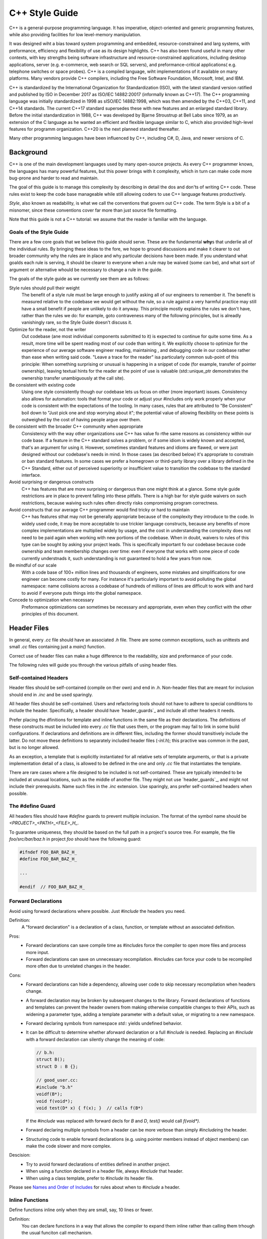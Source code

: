 ===============
C++ Style Guide
===============

C++ is a general-purpose programming language. It has imperative,
object-oriented and generic programming features, while also providing
facilities for low level-memory manipulation.

It was designed wiht a bias toward system programming and embedded,
resource-constrained and larg systems, with preformance, efficiency and
flexibility of use as its design highlights. C++ has also been found useful in
many other contexts, with key strengths being software infrastructure and
resource-constrained applications, including desktop applications, server (e.g.
e-commerce, web search or SQL servers), and preformance-critical applications(
e.g. telephone switches or space probes). C++ is a compiled language, wiht
implementations of it available on many platforms. Many vendors provide C++
compilers, including the Free Software Foundation, Microsoft, Intel, and IBM.

C++ is standardized by the International Organization for Standardization
(ISO), with the latest standard version ratified and published by ISO in
December 2017 as ISO/IEC 14882:20017 (informally known as C++17). The C++
programming language was initially standardized in 1998 as sISO/IEC 14882:1998,
which was then amended by the C++03, C++11, and C++14 standards. The current
C++17 standard supersedes these with new features and an enlarged standard
library. Before the initial standardization in 1988, C++ was developed by
Bjarne Stroustrup at Bell Labs since 1979, as an extension of the C language as
he wanted an efficient and flexible language similar to C, which also provided
high-level features for programm organization. C++20 is the next planned
standard thereafter.

Many other programming languages have been influenced by C++, including C#, D,
Java, and newer versions of C.


.. only:: html

   .. contents::

Background
==========

C++ is one of the main development languages used by many open-source projects.
As every C++ programmer knows, the languages has many powerful features, but
this power brings with it complexity, which in turn can make code more
bug-prone and harder to read and maintain.

The goal of this guide is to manage this complexity by describing in detail the
dos and don'ts of writing C++ code. These rules exist to keep the code base
manageable while still allowing coders to use C++ language features
productively.

*Style*, also known as readability, is what we call the conventions that govern
out C++ code. The term Style is a bit of a misnomer, since these conventions
cover far more than just source file formatting.

Note that this guide is not a C++ tutorial: we assume that the reader is
familiar with the language.

Goals of the Style Guide
------------------------

There are a few core goals that we believe this guide should serve. These are
the fundamental **why**\ s that underlie all of the individual rules. By bringing
these ideas to the fore, we hope to ground discussions and make it clearer to
out broader community why the rules are in place and why particular decisions
have been made. If you understand what goalds each rule is serving, it should
be clearer to everyone when a rule may be waived (some can be), and what sort
of argument or alternative whould be necessary to change a rule in the guide.

The goals of the style guide as we currently see them are as follows:

Style rules should pull their weight
   The benefit of a style rule must be large enough to justify asking all of
   our engineers to remember it. The benefit is measured relative to the
   codebase we would get without the rule, so a rule against a very harmful
   practice may still have a small benefit if people are unlikely to do it
   anyway. This principle mostly explains the rules we don't have, rather than
   the rules we do: for example, goto contraveness many of the following
   principles, but is alreadly vanishingly rare, so the Style Guide doesn't
   discuss it.

Optimize for the reader, not the writer
   Out codebase (ane most individual components submitted to it) is expected to
   continue for quite some time. As a result, more time will be spent reading
   most of our code than writing it. We explicitly choose to optimize for the
   experience of our average software engineer reading, maintaining , and
   debugging code in our codebase rather than ease when writing said code.
   "Leave a trace for the reader" isa particularly common sub-point of this
   principle: When something surprising or unusual is happening in a snippet of
   code (for example, transfer of pointer ownership), leaving textual hints for
   the reader at the point of use is valuable (std::unique_ptr demonstrates the
   ownership transfer unambiguously at the call site).

Be consistent with existing code
   Using one style consistently though our codebase lets us focus on other
   (more important) issues. Consistency also allows for automation: tools that
   format your code or adjust your #includes only work properly when your code
   is consistent with the expectations of the tooling. In many cases, rules
   that are attributed to "Be Consistent" boil down to "Just pick one and stop
   worrying about it"; the potential value of allowing flexibility on these
   points is outweighed by the cost of having people argue over them.

Be consistent with the broader C++ community when appropriate
   Consistency with the way other organizations use C++ has value fo rthe same
   reasons as consistency within our code base. If a feature in the C++
   standard solves a problem, or if some idiom is widely known and accepted,
   that's an argument for using it. However, sometimes standard features and
   idioms are flawed, or were just designed without our codebase's needs in
   mind. In those cases (as described below) it's appropriate to constrain or
   ban standard features. In some cases we prefer a homegrown or third-party
   library over a library defined in the C++ Standard, either out of perceived
   superiority or insufficient value to transition the codebase to the standard
   interface.

Avoid surprising or dangerous constructs
   C++ has features that are more surprising or dangerous than one might think
   at a glance. Some style guide restrictions are in place to prevent falling
   into these pitfalls. There is a high bar for style guide waivers on such
   restrictions, because waiving such rules often directly risks compromising
   program correctness.

Avoid constructs that our average C++ programmer would find tricky or hard to maintain
   C++ has features sthat may not be generally appropriate because of the
   complexity they introduce to the code. In widely used code, it may be more
   acceptable to use trickier language constructs, because any benefits of more
   complex implementations are multiplied widely by usage, and the cost in
   understanding the complexity does not need to be paid again when working
   with new portions of the codebase. When in doubt, waivers to rules of this
   type can be sought by asking your project leads. This is specifically
   important fo our codebase because code ownership and team membership changes
   over time: even if everyone that works with some piece of code currently
   understnads it, such understanding is not guaranteed to hold a few years
   from now.

Be mindful of our scale
   With a code base of 100+ million lines and thousands of engineers, some
   mistakes and simplifications for one engineer can become costly for many.
   For instance it's particularly important to avoid polluting the global
   namespace: name collisions across a codebase of hundreds of millions of
   lines are difficult to work with and hard to avoid if everyone puts things
   into the global namespace.

Concede to optimization when necessary
   Preformance optimizations can sometimes be necessary and appropriate, even
   when they conflict with the other principles of this document.

Header Files
========================

In general, every `.cc` file should have an associated `.h` file. There are
some common exceptions, such as unittests and small `.cc` files containing just
a `main()` function.

Correct use of header files can make a huge difference to the readability, size
and preformance of your code.

The following rules will guide you through the various pitfalls of using header
files.

Self-contained Headers
----------------------

Header files should be self-contained (compile on ther own) and end in `.h`.
Non-header files that are meant for inclusion should end in `.inc` and be used
sparingly.

All header files should be self-contained. Users and refactoring tools should
not have to adhere to special conditions to include the header. Specifically, a
header should have `header_guards`_ and include all other headers it needs.

Prefer placing the dfinitions for template and inline functions in the same
file as their declarations. The definitions of these constructs must be
included into every `.cc` file that uses them, or the program may fail to link
in some build configurations. If declarations and definitions are in different
files, including the former should transitively include the latter. Do not move
these definitions to separately included header files (`-inl.h`); this practive
was common in the past, but is no longer allowed.

As an exception, a template that is explicitly instantiated for all relative
sets of template arguments, or that is a private implementation detail of a
class, is allowed to be defined in the one and only `.cc` file that
instantiates the template.

There are rare cases where a file designed to be included is not
self-contained. These are typically intended to be included at unusual
locations, such as the middle of another file. They might not use
`header_guards`_, and might not include their prerequisits. Name such files in
the `.inc` extension. Use sparingly, ans prefer self-contained headers when
possible.

The #define Guard
-----------------

All headers files should have `#define` guards to prevent multiple inclusion.
The format of the symbol name should be `<PROJECT>_<PATH>_<FILE>_H_`.

To guarantee uniqueness, they should be based on the full path in a project's
source tree. For example, the file `foo/src/bar/baz.h` in project `foo` should
have the following guard:

.. code-block:: cpp

   #ifndef FOO_BAR_BAZ_H_
   #define FOO_BAR_BAZ_H_

   ...

   #endif  // FOO_BAR_BAZ_H_

Forward Declarations
--------------------

Avoid using forward declarations where possible. Just `#include` the headers
you need.

Definition:
   A "forward declaration" is a declaration of a class, function, or template
   without an associated definition.

Pros:
   * Forward declarations can save compile time as `#include`\s force the
     compiler to open more files and process more input.
   * Forward declarations can save on unnecessary recompilation. `#include`\s
     can force your code to be recompiled more often due to unrelated changes
     in the header.

Cons:
   * Forward declarations can hide a dependency, allowing user code to skip
     necessary recompilation when headers change.
   * A forward declaration may be broken by subsequent changes to the library.
     Forward declarations of functions and templates can prevent the header
     owners from making otherwise compatible changes to their APIs, such as
     widening a parameter type, adding a template parameter with a default
     value, or migrating to a new namespace.
   * Forward declaring symbols from namespace `std::` yields undefined
     behavior.
   * It can be difficult to determine whether aforward declaration or a full
     `#include` is needed. Replacing an `#include` with a forward declaration
     can silently change the meaning of code:

     .. code-block:: cpp

        // b.h:
        struct B();
        struct D : B {};

        // good_user.cc:
        #include "b.h"
        voidf(B*);
        void f(void*);
        void test(D* x) { f(x); }  // calls f(B*)

     If the `#include` was replaced with forward decls for `B` and `D`,
     `test()` would call `f(void*)`.
   * Forward declaring multiple symbols from a header can be more verbose than
     simply `#include`\ing the header.
   * Structuring code to enable forward declarations (e.g. using pointer
     members instead of object members) can make the code slower and more
     complex.
Descision:
   * Try to avoid forward declarations of entities defined in another project.
   * When using a function declared in a header file, always `#include` that
     header.
   * When using a class template, prefer to `#include` its header file.

Please see `Names and Order of Includes`_ for rules about when to `#include` a
header.

Inline Functions
----------------

Define functions inline only when they are small, say, 10 lines or fewer.

Definition:
   You can declare functions in a way that allows the compiler to expand them
   inline rather than calling them trhough the usual funciton call mechanism.

Pros:
   Inlining a function can generate more efficient object code, as long as the
   inlined function is small. Feel free to inline accessors and mutators, and
   other short, preformance-critical functions.

Cons:
   Overuse of inlining can actually make programs slower. Depending on a
   function's size, inlining it can cause the code size to increase of decrease.
   Inlining a very small accessor function will usually decrease code size while
   inlining a very large function can dramatically increase code size. ON modern
   processors smaller code usually runs faster due to better use of the
   instruction cache.

Decision:
   A decent rule of thumb is to not inline a function if it is more than 10
   lines long. Beware of destructors, which are often longer than they appear
   because of implicit member- and base-destructor calls?

   Another useful rule of thumb: it's typically not cost effective to inline
   functions with loops or switch statements (unless, in common case, the loop
   or switch statement is never executed).

It is important to know that functions are not always inlined even if they are
declared as such; for example, virtual and recursive functions are not normally
inlined. Usually recursive functions should not be inline. The main reason for
making a virtual function inline is to place its definition in the class,
either for convenience or to document its behavior, e.g., for accessors and
mutators.

Names and order of Includes
---------------------------

Use standard order for readability and to avoid hidden dependencies:
Related header, C library, C++ library, other libraries' `.h`, your project's
`.h`.

All of a project's header files should be listed as descendants of the
project's source directory without use of UNIX directory shortcuts `.` (the
current directory) or `..` (the parent directory). For example
`google-awesome-project/src/base/logging.h` should be included as:

.. code-block:: cpp

   #include "base/logging.h"

In `dir/foo.cc` or `dir/foo_test.cc`, whose main prpose is to implement or test
the stuff in `dir2/foo2.h`, order your includes as follows:

1. `dir2/foo2.h`
2. C system files.
3. C++ system files.
4. Other libraries' `.h` files.
5. Your project's `.h` files.

With the preferred ordering, if `dir2/foo2.h` omits any necessary includes, the
build of `dir/foo.cc` or `dir/foo_test.cc` will break.
Thus, this rule ensures that build breaks show up first for the people working
on these files, not for innocent people in other packages.

`dir/foo.cc` and `dirr2/foo2.h` are usually in the same directory (e.g.
`base.basictypes_test.cc` and `base/basictypes.h`), but may sometimes be in
different directories too.

Within each section the includes should be ordered alphabetically. Note that
older code might not conform to this rule and should be fixed when convenient.

You should include all the headers that define the symbols you rely upon,
except in the usual case of `forward declaration`_. If you rely on symbols from
`bar.h`, don't count on the fact that you included `foo.h` which (currently)
includes `bar.h`: include `bar.h` yourself, unless `foo.h` explicitly
demonstrates sits intent to provide you the smbols of `bar.h`. However, any
includes present in the related header do not need to be included against in
the related `cc` (i.e., `foo.cc` can rely on `foo.h`'s includes).

For example, the includes in
`google-awesome-project/src/foo/internal/fooserver.cc` might look like this:

.. code-block:: cpp

   #include "foo/server/fooserver.h"

   #include <sys/types.h>
   #include <unistd.h>

   #include <hash_map>
   #include <vector>

   #include "base/basictypes.h"
   #include "base/commandlineflags.h"
   #include "foo/server/bar.h"

Exception:
   Sometimes, system-specific code needs conditional incudes. Such code can put
   conditional incudes after other includes. Of course, keep your
   system-specific code samll and localized. Example:

   .. code-block:: cpp

      #include "foo/public/fooserver.h"

      #include "base/port.h"  // For LANG_CXX11.

      #ifdef LANG_CXX11
      #include <initializer_list>
      #endif  // LNAG_CXX11

Scoping
=======

Namespaces
----------

With few exceptions, place code in a namespace. Namespaces should have unique
names based on the project name, and possibly its path. Do not use
*using-directives* (e.g. `using namespace foo`). Do no tuse inline namespaces.
For unnamed namespaces, see `Unnamed Namespaces and Static Variables`_.

Definition:
   Namespaces subdivide the global scope into distinct, named scopes, and so
   are useful for preventing name collisons in the global scope.

Pros:
   Namespaces provide a method for preventing name conflicts in large programs
   while allowing most code to use reasonably short names.

   For example, if two different projects have a class `Foo` in the global
   scope, these symbols may collide at compile time or at runtime. If each
   project places their code in a namespace, `project1::Foo` and
   `project2::Foo` are now distinct symbols that do not collide, and code
   within each project's namespace can continue to refer to `Foo` without the
   prefix.

   Inline namespaces automatically place their names int he enclosing scope.
   Consider the following snippet, for example:

   .. code-block:: cpp

      namespace X{
      inline namespace Y {
        void foo();
      }  // namespace Y
      }  // namespace X

   The expressions `X::Y::foo()` and `X::foo()` are interchangable. Inline
   namespaces are primarily intended for ABI compatibility across version.

Cons:
   Namespaces cna be confusing, because they complicate the mechanics of
   figuring out what definitoin a name refers to.

   Inline namespaces, in particular, can be confusing because names aren't
   actually restricted to the namespace where they are declared. They are only
   useful as part of some larger versioning policy.

   In some contexts, it's necessary to repeatedly refer to symbols by their
   fully-qualified names. For deeply-nested namespaces, this can add a lot of
   clutter.

Decision:
   Namespaces should be used as follos:

   * Follow the rules on `Namespace Names`_.
   * Terminate the namespaces with comments as shown in the given examples.
   * Namespaces wrap the entire source file after includes, gflags
     definitions/declarations and forward declarations of classes from other
     namespaces.

     .. code-block:: cpp

        // In the .h file
        namespace mynamespace {

        // All declarations are within the namespace scope.
        // Notice the lack of indentation.
        class MyClass {
         public:
          ...
          void Foo();
        };

        }  // namespace mynamespace

     .. code-block:: cpp

        // In the .cc file
        namespace mynamespace {

        //Definition of function is within scope of the namespace.
        void MyClass::Foo() {
          ...
        }

        }  // namespace mynamespace

     More complex `.cc` files might have additional details, like flags or
     using-declarations.

     .. code-block:: cpp

        #include "a.h"

        DEFINE_FLAG(bool, someflag, false, "dummy flag");

        namespace a {

        using ::foo::bar;

        ...code for a...  // Code goes against the left margin.

        } // namespace a

   * Do not declar anything in namespace `std`, including forward declarations
     of standard library classes. Declaring entities in namespace `std` in
     undefined behavior, i.e., not portable. To declar entities from the
     standard library, include the appropriate header file.
   * You may not use a *using-directive* to make all names from a namespace
     available.

     .. code-block:: cpp

        // Forbidden -- This pollutes the namespace.
        using namespace foo;

   * Do not use *Namespace aliases* at namespace scope in header files except
     in explicity marked internal-only namespaces, because anything imported
     into a namespace in a header file becomes part of the public API exported
     by that file.

     .. code-block:: cpp

        // Shorten access to some commonly used names in .cc files.
        namespace baz = ::foo::bar::baz;

     .. code-block:: cpp

        // Sorten acces to some commonly used names (in a .h file).
        namespace librarian {
        namespace impl { // Internal, not part of the API.
        namespace sidetable = ::pipeline_diagnostics::sidetable;
        }  // namespace impl

        inline void my_inline_function() {
          // namespace alias local to a function (or method).
          namespace baz = ::foo::bar::baz;
          ...
        }
        }  // namespace librarian

   * Do not use inline namespaces.


Unnamed Namespaces and Static Variables
---------------------------------------

When defintions in a `.cc` file do not need to be referenced outside that file,
place them in an unnamed namespace or declare them `static`. Do not use either
of these constructs in `.h` files.

Definition:
   All declarations can be given internal linkage by placing them in unnamed
   namespaces, and functions and variables can be given internal linkage by
   declaring them `static`. This means that naything you're declaring can't be
   accessed from another file. If a different file declars something with the
   same name, then the two entities are completely independent.

Descision:
   use of internal linkage in `.cc` files is encouraged for all code that doens
   not need to be referenced elsewhere. Do not use internal linkage in `.h`
   files.

   Format unnamed namespaces like named namespaces. In the terminating comment,
   leave the namespace name empty:

   .. code-block:: cpp

      namespace {
      ...
      }  // namespace

Nonmember, Static Member, and Global Functions
----------------------------------------------

Prefer placing nonmember functions in a namespace; use completely global
functions rarely. Prefer grouping functions with a namespce instead of using a
class as if it were a namespace. Static methods of a class should generally be
closely related to instances of the class or the class's static data.

Pros:
   Nonmember and static member functions can be useful in some situations.
   Putting nonmember functions in a namespace avoids polluting the global
   namespace.

Cons:
   Nonmember and static member functions may make more sense as members of a
   new class, especially if they access external resources or have signifivant
   dependencies.

Decision:
   Sometimes it is useful to define a function not bound to a class instance.
   Such a function can be either a static member or a nonmember function.
   Nonmember functions should not depend on external variables, and should
   nearly always exist in a namespace. Rather than creating classes only to
   group static member functions which do not share static data, use
   `namespaces`_ instead. For a header `myproject/foo_bar.h`, for example,
   write

   .. code-block:: cpp

      namespace myproject {
      namespace foo_bar {
      void Function1();
      void Function2();
      }  // namespace foo_bar
      }  //namespace myproject

   instead of

   .. code-block:: cpp

      namespace myproject {
      class FooBar {
       public:
        static void Function1();
        static void Function2();
      };
      }  // namespace myproject

   If you define a nonmember function and it is only needed in its `.cc` file,
   use `internal linkage`_ to limit its scope.

Local Variables
---------------

Place a function's variables in the narrowest scope possible, and initialize
variables in the declaration.

C++ allows yout to declare variables anywhere in a function. We encourage you
to declare them in as local a scope as possible, and as close to the first use
as possible. This makes it easier for the reader to find the declaration and
see what type the variable is and what it was initialized to. In particular,
initialization should be used instead of declaration and assignment, e.g.:

.. code-block:: cpp

   int i;
   i = f(); // Bad -- initialization separate from declaration.

.. code-block:: cpp

   int j = g(); // Good -- declaration has initialization.

.. code-block:: cpp

   std::vector<int> v;
   v.push_back(1);  // Prefer initializing using brace initialization
   v.push_back(2);

.. code-block:: cpp

   std::vector<int> v = {1, 2}; // Good -- v starts initialized.

Variables needed for `if`, `while`, and `for` statements should normally be
declared within those statements,so that such variables are confined to those
scopes. E.g.:

.. code-block:: cpp

   while(const char* p = strchr(str, '/')) str = p + 1;

There is one caveat: if the variable is an object, its constructor is invoked
every time it enters scope and is created, and its destructor is invoked every
time it goes out of scope.

.. code-block:: cpp

   // Inefficient implementation:
   for (int i = 0; i < 1000000; ++i) {
     Foo f; // My ctor and dtor get called 1000000 times each.
     f.DoSomething(i);
   }

It may be more efficient to declare such a variable used in a loop outsize that
loop:

.. code-block:: cpp

   Foo f; // My ctor and dtor get called once each.
   for (int i = 0; i < 1000000; ++i){
     f.DoSomething(i);
   }

Static and Global Variables
---------------------------

Variables of class type with `static storage duration`_ are forbidden: they
cause hard-to-find bugs due to indeterminate order of construction and
destruction. However, such varaibles are allowed if they are `constexpr`: they
have no dynamic initialization or destruction.

Objects with static storage duration, including global variables, static
variables, static class member variables, and function static varaibles, must
be Plain Old Data (POD): only ints, chars, floats, or pointers, or
arrays/structs of POD.

The order in which class constructors and initializers for static varaibles are
called is only partially specified in C++ and can even change from build to
build, which can cause bugs that are difficult to find. Therefore in addition
to banning globals of class type, we do not allow non-local static variables to
be initialized with the result of a function, unless that funciton (such as
`getenv()` or `getpid()`) does not itself depend on any other globals. However,
a static POD variable within function scope may be initialized with the result
of a function, since its initialization order is well-defined and does not
occur until control passes through its declaration.

Likewise, global and static variables are destroyed when the program
terminates, regardless of whether the termination is by returning from `main()`
or by calling `exit()`. The order in which destructors are called is defined to
be the reverse of the order in which the constructors were called. Since
constructor order is indeterminate, so is destructor order. For example, at
program-end time a static variable might have been destroyed, but code still
running -- perhaps in another thread -- tries to access it and fails. Or the
destructor for a static `string` variable might run prior to the destructor for
another variable that contains a reference to that string

One way to alleviate the destructor problem is to terminate the program by
calling `quick_exit()` instead of `exit()`. The difference is that
`wuick_exit()` does not invoke destructors and does not invoke any handlers
that were registered by calling `ateit()`. If you have a handler that needs to
run when a program terminates via `quick_exit()` (flushing logs, for example),
you can register it using `at_quick_exit()`. (If you have a handler that needs
to run at both `exit()` and `quick_exit()`, you need to register it in both
places.)

As a result we only allow static variables to contain POD dat. This rule
completely disallows `std::vector` (use C arrays instead), or `string` (use
`const char []`).

If you need a static or global varaible of a class type, consider initializing
a pointer (which will never be freed), from either you `main()` funciton or
from `pthread_once()`. Note that this must be a raw pointer, not a "smart"
pointer, since the smart pointer's destructor will have the order-of-destructor
issue that we are trying to avoid.

Classes
=======

Classes are the fundamental unit of code in C++. Naturally, we use them
extensively. THis section lists the main dos and don'ts you should follow when
writing a class.

Doing Work in Constructors
--------------------------

Avoid virtual method calls in constructors, and avoid initialization that can
fail if you can't signal an error.

Definition:
   It is possible to preform arbitrary initialization in the body of the
   constructor.

Pros:
   * No need to worry about whether the class has been initialized or not.
   * Objects that are fully initialized by constructor call can be `const` and
     may also be easier to use with standard containers or algorithms.

Cons:
   * If the work calls virtual functions, these calls will not get dispatched
     to the subclass implementations. Future modification to your class can
     quietly introduce this problem even if you class is not currently
     subclassed, causing much confusion.
   * There is no easy way for constructors to signal errors, short of crashing
     the program (not always appropriate) or using exceptions (which are
     `forbidden`_).
   * If the work fails, we now have an object whose initialization code fails,
     so it may be an unusual state requiring a `bool IsValid()` state checking
     mechanism (or similar) which is easy to forget to call.
   * You cannot take the address of a constructor, so whatever work is done in
     the constructor cannot easily be handed off to, for example, another
     thread.

Decision:
   Constructors should never call virtual functions. If appropriate for your
   code, terminating the program may be an appropriate error handling response.
   Otherwise, consider a factory function of `Init()` method. Avoid `Init()`
   methods on objects with no other states that affect which public methods may
   be called (semi-constructed objects of this form are particularly hard to
   work with correctly).

Implicit Conversions
--------------------

Do not define implicit conversion. Use the `explicit` keyword for conversion
operators and single-argument constructors.

Definition:
   Implicit conversions allow an object of one type (called the `source type`)
   to be used where a different type (called the `destination type`) is
   expected, such as when passing an `int` argument to a function that takes a
   `double` parameter.

   In addition to the implicit conversions defined by the language, users can
   define their own, by adding appropriate members to the class definition of
   the source or destination type. An implicit conversion in the source type is
   defined by a type conversion operator named after the destination type (e.g.
   `operator bool()`). An implicit conversion in the destination type is
   defined by a constructor that can take the source type as its only
   argument (or only argument with no default value).

   The `explicit` keyword can be applied to a constructor or (since C++11) a
   conversion operator, to ensure that it can only be used when the destination
   type is explicit at the point of use, e.g. with cast. This applies not only
   to implicit conversions, but to C++11's list initialization syntax:

   .. code-block:: cpp

      class Foo {
        explicit Foo(int x, double y);
        ...
      };

      Void Func(Foo f);

   .. code-block:: cpp

      Func({42, 3.14});  // Error

   This kind of code isn't technically an implicit conversion, but the language
   treats it as one as far as `explicit` is concerned.

Pros:
   * Implicit conversions can make a type more usable and expressive by
     eliminating the need to explicitly name a type when it's obvious.
   * Implicit conversions can be a simpler alternative to overloading.
   * List initialization syntax is a concise and expressive way of initializing
     objects.

Cons:
   * Implicit conversions can hide type-mismatch bugs, where the destination
     type does not match the user's expectations, or the user is unaware that
     any convension will take place.
   * Implicit conversions can make code harder to read, particularly in the
     presence of overloading, by making it less obvious what code is actyally
     getting called.
   * Constructors that take a single argument may accidentally be usable as
     implicit type conversions, even if they are not intended to do so.
   * When a single-argument constructor is not marked `explicit`, ther's no
     reliable way to tell whether it's intended to define an implicit
     conversion, or the author simply forgot to mark it.
   * It's not always clear which type should provide the conversion, and if
     they both do, the code becomes ambiguous.
   * List initialization can suffer from the same problems if the destination
     type is implicit, particularly if the list has only a single elemnt.

Decision:
   Type conversion operators, and constructors that are callable with a single
   argument, must be marked `explicit` in the class definition. As an
   exception, copy and move constructors should not be `explicit`, sinch they
   do not preform type conversion. Implicit conversion can sometimes be
   necessary and appropriate for types that are designed to transparently wrap
   other types. In that case, contact your project leads to request a waiver to
   this rule.

   Constructors that cannot be called with a single argument should usually
   omit `explicit`. Constructors that take a single `std::initializer_list`
   parameter should also omit `explicit`, in order to support
   copy-initialization (e.g. `MyType m ={1, 2};`).

Copyable and Movable Types
--------------------------

Support cypying and/or moving if these operations are clear and meaningful for
your type. Otherwise, disable the implicitly genreated special functions that
preform copies and moves.

Definition:
   A copyable type allows its objects to be initialized or assigned from any
   other object of the same type, without changing the value of the source. For
   user-defined types, the copy behavior is defined by the copy constructor and
   the copy-assignment operator. `string` is an example of a copyable type.

   A movable type is one that can be initialized and assigned from temporaries
   (all copyable types are therefore movable). `std::unique_ptr<int>` is an
   example of a movable but not copyable type. FOr user-defined type, the move
   behavior is defined by the move constructor and the move-assignment
   operator.

   The copy/move constructors are implicitly inviked by the compiler in some
   situations, e.g. when passing objects by value.

Pros:
   Objects of cypyable and movable types can be passed and returned by value,
   which makes APIs simpler, safer, and more general. Unlike when passing
   objects by pointer or reference, there's no risk of confusion over
   ownership, lifetime, mutability, and similar issues, and no need to specify
   them in the contract. It also prevents non-local interactions between the
   client and the implementation, which makes them easier to understand,
   maintain, and optimize by the compiler. Fourther, such objects can be used
   with generic APIs that require pass-flexibility in e.g., type composition.

   Copy/move constructors and assignment operators are usually easier to define
   correctly than alternatives like `Clone()`, `CopyFrom()`, or `Swap()`,
   because they can be generated by the compiler, either implicitly or with `=
   default`. They are concise, and ensure that all data members are copied.
   Copy and move constructors are also generally more efficient, because they
   don't require heap allocation or separate initialization and assignment
   steps, and they're eligible for optimizations such as `copy elisison`_.

   Move operators allow the implicit and efficient transfer of resouces out of
   rvalue objects. The allows a plainer coding style in some cases.

Cons:
   Some types do not need to be copyable, and providing copy operations for
   such types can be confusing, nonsensical, or outright incorrect. Types
   representing singleton objects (`Registerer`), objects tied to specific
   scope (`Cleanup`), or closely coupled to object identity (`Mutex`) cannot be
   copied meaningfully. Copy operations for base class types that are to be
   used polymorphically are hazardous, because use of them can lead to `object
   slicing`_. Defaulted or carelessly-implemented copy operations can be
   incorrect, and the resulting bugs can be confusing and difficult to
   diagnose.

   Copy constructors are invooked implicitly, which makes the invocation easy
   to miss. This may cause confusion to programmers used to languages where
   pass-by-reference is conventional or mandatory. It may also encourage
   excessive copying, which can cuase preformance problems.

Decision:
   Provide the copy and move operations if their meaning is clear to a casual
   user and the copying/moving does not incur unexpected costs. I fyou define a
   copy or move constructor, define the corresponding assignment operator, and
   vice-versa. If your type is copyable, do not define move operations unless
   they are significantly mroe efficient than the corresponding copy
   operations. If your type is not copyable, but the correctness of a move is
   obvious to users of the type, you may make the type mvoe-only by defining
   both of the move operations.

   If your type provides copy operations, it is recommended that you design
   your class so that the default implementation of those operations is
   correct. Remember to review the correctness of any defaulted operations as
   you would any other code, and to document that your class is copyable and/or
   cheaply movable if that's an API guarantee.

   .. code-block:: cpp

      class Foo {
       public:
        Foo(Foo&& other) : file_(other.field) {}
        // Bad, defines only move constructor, but not operator=.

       private:
        Field field_;
      };

   Due to risk of slicing, avoid providing an assignment operator of public
   copy/move constructor for a clas sthat's intended to be derived form (and
   avoid deriving from a class with such members). If your base class needs to
   be copyable, provide a public virtual `Clone()` method, and protected copy
   constructor that derived classes can use to implement it.

   If you do not want to support copy/move operations on your type,
   explicitly disable them using `= delete` in the `public:` section:

   .. code-block:: cpp

      // MyClass is neither copyable nor movable.
      MyClass(const MyClass&) = delete;
      MyClass& operator=(const MyClass&) = delete;

Structs vs. Classes
-------------------

Use a `struct` only for passive objects that carry data; everything else is a
`class`.

The `struct` and `class` keywords behave almost identically in C++. We add our
own semantic meanings to each keyword, so you should use the appropriate
keyword for the data-type you're defining.

`structs` should be used for passive objects that carry data, and may have
associated constants, but lack any functionality other than access/setting the
data members. The accessing/setting of fields is done by directly accessing the
fields rather than through method invocations. Methods should bot provide
behavior but should only be used to set up the data members, e.g., constructor,
destructor, `Initialize()`, `Reset()`, `Validate()`.

If more functionality is required, a `class` is more appropriate. If in doubt,
make it a `class`.

For consistency with STL, you can use `struct` instead of class for functors
and traits.

Note that member variables in structs and classes have `different naming
rules`_.

Inheritance
-----------

COmposition is often more appropriate than inheritance. When using inheritance,
make it `public`.

Definition:
   WHen a sub-class inherits from a base class, it includes the difitions of
   all the data and operations that the parent base class defines. In practive,
   inheritance is used in two major wasy in C++: implementation inheritance, in
   which actual code is inherited by the child, and `interface inheritance`_,
   in which only method names are inherited.

Pros:
   Implementation inheritance reduces code size by re-using the base class code
   as it specializes an existing type. Becuse inheritance is a compile-time
   declaration, you and th ecompiler cna understand the operation and detect
   errors. Interface inheritance can be used to programmatically enforce that a
   class expose a particular API. Again, the compiler can detect errors, in
   this case, when a class does not define a necessary method of API.

Cons:
   For implementation inheritance, because the code implementing a sub-class is
   spread between the base and the sub-class, it can be more difficult to
   understnad an implementation. The sub-class cannot override functions that
   are not virtual, sot he sub-class cannot change implementation. The base
   class may also define some dat amembers, so that specifies physical layout
   of the base class.

Decision:
   All inheritance should be `public`. If you want to do private inheritance,
   you should be incliding an instance of the base class as a member instead.

   Do not overuse implementation inheritance. Composition is often more
   appropriate. Try to restrict use of inheritance to the "is-a" case: `Bar`
   subclasses `Foo` if it can reasonably be said that `Bar` "is a kind of"
   `Foo`.

   Make your destructor `virtual` if necessary. If your class has virtual
   methods, its destructor should be virtual.

   Limit the use of `protected` to those member functions that might need to be
   accessed from subclasses. Note that `data members should be private`_.

   Explicitly annotate overrides of virtual functions or virtual destructors
   with `override` or (less frequently) `final` specifier. Older (pre-C++11)
   code will use the `virtual` keyword as an inferior alternative annotation.
   For clarity, use exactly one of `override`, `final`, or `virtual` when
   declaring an override. Rationale: A function or destructor marked `override`
   or `final` that is not an override of a base class virtual function will not
   compile, and this helps catch common errors. The specifiers serve as
   documentation; if no specifier is present, the reader has to check all
   ancestors fo the class in question to determine if the function or
   destructor is virtual or not.

Multiple Inheritance
--------------------

Only very rarely is multiple implementation inheritance actually useful. We
allow multiple inheritance only when at most one of the base classes has an
implementation; all other base classes must be `pure interface`_ classes tagged
with the `Interface` suffix.

Definition:
   Multiple inheritance allows a sub-class to haave more than one base class.
   We distinguish between base classes that are *pure interfaces* and those
   that have an *implementation*.

Pros:
   Multiple implementation inheritance may let you re-use even more code than
   single inheritance (see `inheritance`_)

Cons:
   Only very rarely is multiple implementation inheritance actually useful.
   When multiple implementation inheritance seems like the solution, you can
   usually find a different, more explicit, and cleaner solution.

Decision:
   Multiple inheritance is allowed only when all superclasses, with the posible
   exception of the first one, are `pure interfaces`_. In order to ensure that
   they remain pure interfaces, they must end with the `Interface` suffix.

Interfaces
----------

Classes that satisfy certain conditions are allowed, but not required, to end
with an `Interface` suffix.

Definition:
   A class is a pure interface if it meets the following requirements:

   * I has only public pure virtal("`= 0`") methods and static methods (but see
     below for destructor).
   * It may not have non-static data members.
   * It need not have any constructors defined. If a constructor is provied, it
     must take no arguments and it must be protected.
    If it is a subclass, it may only be derived from classes that satisfy these
    conditions and are tagged with the `Interface` suffix.

   An interface class can neer be directly instantiated because of the pure
   virtual method(s) it declars. TO make sure all implementations of the
   interface can be destroyed correctly, the interface must also declare a
   virtual destructor (in an exception to the first rule, this should not be
   pure). See Stroustrup, *The C++ Programming Language*, 3rd edition, seciton
   12.4 for details.

Pros:
   Taggins a class with the `Interface` suffix lets other know that they must
   not add implemented methods or non static data members. THis is particularly
   important in the case of `multiple inheritance`_. Additionally, the
   interface concept is already well-understood by Java programmers.

Cons:
   The `Interface` suffix lengthends the class name, which can make it harder
   to read and understand. Also, the interface property may be considered an
   implementation detail that shouldn't be exposed to clients.

Decision:
   A class may end with `Interface` only if it meets the above requirement. We
   do not require the converse, however: classes that meet the above
   requirements are not required to end with `Interface`.

Operator Overloading
--------------------

Overload operators judiciously. Do not create user-defined literals.

Definition:
   C++ permits user code to `declare overloaded versions of the built-in
   operators`_ using the `operator` keyword, so long as one fo the parameters
   is a user-defined type. The `operator` keyword also permits user code to
   define new kinds of literals using `operator""`, and define type-conversion
   functions such as `operator bool()`.

Pros:
   Operator overloading can make code more concise and intuitive by enabling
   user-defined types to behave the same as built-in types. Overloaded
   operators are the idiomatic names for certain operations (e.g. `==`, `<`,
   `=`, and `<<`), and adhering to those conventions can make user-defined
   types more readable and enable them to interoperate with librries that
   expoct those names.

   User-difined literals are very concise notation for creating objects of
   user-defined types.

Cons:
   * Providing a correct, consistent, and unsurprising set of operators
     overloads requires some care, and failure to do so cand lead to confusion
     and bugs.
   * Overuse of operators can lead to obfuscated code, particularly if the
     overladed operator's semantics don't follow convention.
   * The hazards of function overloading apply just as much to operator
     overloading, if not more so.
   * Operator overlads cna fool our intuition into thinking that expensive
     operations are chep, built-in operators.
   * Finding the call sites for overlaeded operators may require a search tool
     that's aware of C++ syntax, rather than e.g. grep.
   * If you get the argument type of an overloaded operator wrong, you may get
     a different overload rather than a compiler error. For example, `foo <
     bar` may do one thing, while `&foo < &bar` does something totally
     different.
   * Certain operator overloads are inherently hazardous. Overloading unary `&`
     can cause the same code to have different meanings depending on whether
     the overload declaration is visible. Overloads of `&&`, `||`, and `,`
     (comma) cannot mathc the evaluation-order semantics of the built-in
     operators.
   * Operators are often defined outside the class, so there's a risk of
     different files introdicing differeent definitions of the same operator.
     If both definitions are linked into the smae binary, this results in
     undefined behavior, which cna manifest as subtle run-time bugs.
   * User-defined literals allow the create of new syntactic forms that are
     unfamiliar even to experienced C++ programmers.

Decision:
   Define overladed operators only if their meanding is obvious, unsuprising,
   and consistant with the corresongding built-in operators. For example, use
   `|` as a bitwise- or logical-or, not as a shell-style pipe.

   Define operators only on your own types. More precisely, define them in the
   same headers, `.cc` files, and namespaces as the types they operate on.
   That way, the operators are available wherever the type is, minimizing risk
   of multiple definitions. If possible, aoid defining operatros as templates,
   because they must satisfy this rule fo rany possible template arguments. If
   you define an operator, also define any related operators that make senese,
   and make sure they are defined consistently. FOr example, if you overload
   `<`, overload all the comparison operators, and make sure `<` and `>` never
   return true for the same arguments.

   Prefer to define non-modifing binary operators as non-member functions. If a
   binary operator is defined as a class member, implicit conversion will apply
   to the right-hand argument, but not the left-hand one. It will confuse your
   users if `a < b` compiles but `b < a` doesn't.

   Don't go out of your way to avoid defining operator overloads. For example
   prefer to define `==`, `=`, and `<<`, rather than `Equals()`, `CopyFrom()`,
   and `PrintTo()`. Conversely, don't define operator overloads just because
   other libraries expect them. For example, if your type doesn't have a
   natrual ordering, but you wnat to store it in a `std:set`, use a custom
   comparator rather than overlading `<`.

   Do not overload `&&`, `||`, `,` (comma) or unary `&`. Do not overload
   `operator""`, i.e. do not introduce user-defined literals.

   Type conversion operators are coverd int he seciton on `implicit
   conversions`_. THe `=` operator is covered in the secion on `copy
   constructors`_. Overloading `<<` for use with streams is covered in the
   seciton on `stream`_. See also the rules for `function overloading`_, which
   apply to operator overloading as well.

Access Control
--------------

Make data members `private`, unless they are `static const` (and follow the
`nameing convention for constants`_). For technical reasons, we allow data
members of test fixture class to be `protected` when using `Google Test`_.

Declaration Order
-----------------

Group similar declarations togeth, placing public parts earlier.

A class definitions should usually start with a `public:` seciton, follwed by
`protected:`, then `private:`. Omit sections that would be empty.

Within each section, generally prefer grouping similar kinds of declaration
together, and generally prefer the following order: types (including `typedef`,
`using`, and nested structs and classes), constants, factory functions,
constructors, assignment operators, destructors, all other methds, data
members.

Do no tput large method definitions inline in the class definition. Usually,
only trivial or preformance-critical, and very short, methods may be defined
inline. See `Inline Functions`_ for more details.

Functions
=========

Parameter Ordering
------------------

When defining a function, parameter order is: inputs, then outputs.

Parametes to C/C++ functiosn are either input to the function, output from the
function, or both. Input parameters are usually values or `const` references,
while output and input/output parameters will be pointers to non-`const`. When
ordering function parameters, put all input-only parameters before any output
parameters. In particulary, do not add new parameters to the end of the
function just because they are new; place new input-only parameters before th
eoutput parameters.

This is not a hard-and-fast rule. Parameters that are both input and output
(often classes/structs) muddy the waters, and as always, consistency with
related functoins may require you to bend the rule.

Write Short Functions
---------------------

Prefer small and focused function.

We recognize that long funcitons are sometimes appropriate, so no hard limit is
place don function length. If a function exceeds about 40 lines, think about
whether it can be broken up without harming th estructure of the program.

Even if your long funciton works perfectly now, someone modifying it in a few
months may add new behavior. This could result in bugs that are hard to find.
Keeping your functions short and simple makes it easier for other people to
read and modify your code.

You could find long and complicated functions when working with some code. Do
not be intimidated by modifying existing code: if working with such a function
proves to be difficult, you find that errors are hard to debug, or you wnat to
use a piece of it in several different contexts, consider breaking up the
function into smaller and more manageable pieces.

Reference Arguments
-------------------

All parameters passed by reference must be labeled `const`.

Definition:
   In C, if a function needs to modify a variable, the parameter must use a
   pointer, e.g. `int foo(int *pval)`. in C++, the function can alternatively
   declare a reference parameter: `int foo(int &val)`.

Pros:
   Defining a parameter as reference avoids ugly code like `(*pval)++`.
   Necessary for some applications like copy constructors. Makes it clear,
   unlike with pointers, that a null pointer is not a possible value.

Cons:
   References can be confusing, as they have value syntax but pointer
   semantics.

Decision:
   Within function parameter lists all references must be `const`:

   .. code-block:: cpp

      void Foo(const stirng &in, strign *out);

   In fact it is a very strong convention in Google code that input arguments
   are values of `const` references while output arguments are pointers.Input
   parameters may be `const` pointers, but we never allow non-`const` reference
   parameters except when required by convention, e.g., `swap()`.

   However, there are some instances where using `const T*` is preferable to
   `const T&` for input parameters. For example:

   * You wnat ot pass in a null pointer.
   * The function saves a pointer or reference to the input.

   Remember that most of the time input parameters are going to be specified as
   `const T&` using `const T*` instead communicates to the reader that the
   input is somehow treaded differently. So if you choose `const T*` rather
   than `const T&`. do so for a concrete reason; otherwise it will likely
   confuse readers by making them look for an explanation that doesn't exit.

Function Overloading
--------------------

Use overloaded functions (includeing constructors) only if a reader looking at
a call site can get a good idea of what is happening without having to first
figure out exactly which overload is being called.

Definition:
   You may write a function that takes a `const string&` and overload it with
   another that takes `const char*`.

   .. code-block:: cpp

      class MyClass {
       public:
        void Analyze(const stirng &text);
        void Analyze(const char *text, size_t textlen);
      }

Pros:
   Overloading can make code more intuitive by allowing an identically-named
   function to take different arguments. It may be necessary for templatized
   code, and it can be convention for Visitors.

Cons:
   If a function is overloaded by the argument types alone, a reader may have
   to undarstand C++'s complex matching rules in order to tell what's going on.
   Also many people are confused by the semantics of inheritance if a derived
   class overrides only some of the variantes of a function.

Decision:
   If you want ot overload a function, consider qualifying the name with some
   information about the arguments, e.g., `AppendString()`, `AppendInt()`
   rather than just `Append()`. If you are overloading a function to support
   variable number of arguments of the same type, consider making it take a
   `std::vector` so that the user can use an `initializer list`_ to specify the
   arguments.

Default Arguments
-----------------

Default argumentws are allowed on non-virtual functions when the default is
guaranteed to always have the same value. Follow the same restrictions as for
`function overloading`_, and prefer overloaded functions if the readability
gained with default arguments doesn't outweight the downsides below.

Pros:
   Oftem you have a function that uses default values, but occasionally you
   want to override the defaults. Default parameters allow an easy way to do
   this without having to define many functions for the rare exceptions.
   Compared to overloading the function, default arguments have a cleaner
   syntax, with less poilerplate and a clearer distinction between 'required'
   and 'optional' arugments.

Cons:
   Defaulted arguments are another way to achive the semantics of overloaded
   functions, so all the `reasons not to overload functions`_ apply.

   The defaults for arguments in a firtual function call are determined by the
   static type of the target object, and there's no guarantee that all
   overrieds of a given function declare the same defaults.

   Default parameters are re-evaluated at each call site, which can bloat the
   generated code. Readers may also expect the default's value to be fixed at
   the declaration instead of varying at each call.

   Funciton pointers are confusing in the presence of default arguments, since
   the function signature often doesn't match the call signature. Adding
   function overloads avoids these problems.

Decision:
   Defautl arguemtns are banned on virtual functions, where they don't work
   properly, and in cases where the specified default might not evaluate to the
   same value depending on when it was evaluated. (For example, don't write
   `void f(int n = counter++);`)

   In some other cases, default argumetns can improve the readability of their
   function declarations enought to overcom ethe downsides above, so they are
   allowed. When in doubt, use overloads.

Trailing Return Type Syntax
---------------------------

Use trailing return types only where using the ordinary syntax (leading return
types) is impracticaly or much less readable.

Definition:
   C++ allows two different forms of function declarations. In the older form,
   the return type appears before the function name. For example:

   .. code-block:: cpp

      int foo(int x);

   The new form, introduced in C++11, uses the `auto` keyword before the
   funciton name and a trailing return type after the argument list. For
   example, the declaration above could equivalently be written:

   .. code-block:: cpp

      auto foo(int x) -> int;

   The trailing return type is in the function's scope. This doesn't make a
   difference for a simple case like `int` but it matters for more complicated
   casses, like types declared in class scope or types written in terms of the
   function parameters.

Pros:
   Trailing retunr types are the only way to explicitly specify the return type
   of a `lambda expression`_. In some cases the compiler is able to deduce a
   lambda's return type, but not in all cases. Even when the compiler can
   deduce it automatically, sometimes specifying it explicitly would be clearer
   for readers.

   Sometimes it's easier and more readable to specify a return type after the
   function's parameter list has already appeared. This is particularly true
   when the return type depends on teplate parameters. For example:

   .. code-block:: cpp

      template <class T, class U> auto add(T t, U u) -> decltype(t + u);

   versus

   .. code-block:: cpp

      template <class T,class U> decltype(declval<T&>() = declval<U&>()) add(T t, U u);

Cons:
   Trailing return type syntax is relatively new and it has no analogue in
   C++-like langauges like C and Java, so some readers may find it unfamiliar.

   Existing code bases have an enormous number of function declarations that
   aren't going to get chenged to use the new syntax, so the realistic choices
   are using the old syntex only or using a mixture of the two. Using a single
   version is better for uniformity of style.

Decision:
   In most cases, continue to use the older style of function declaration where
   the return type goes before the funciton name. Use the new
   trailing-return-type form only in cases where it's required (such as
   lambdas) or where, by putting the type after the function's parameter list,
   it allows you to writ ethe type in a much more readable way. The latter case
   should be rare; it's mostly an issue in fairly complicated template code,
   which is `discouraged in most cases`_.

Other C++ Features
==================

Rvalue References
-----------------

Use rvaue references only to define move construtors and move assignment
operators, or to perfect forwarding.

Definition:
   Rvalue references are a type of reference that can only bind to temporary
   objects. THe syntax is similar to traditional reference syntax. For examle,
   `void f(string&& s);` declars a function whose arugment is an rvalue
   reference to a string.

Pros:
* Defining a move constructor (a constructor taking an rvalue reference to the
  class type) makes it possible to move a value instead of copying it. If `v`
  is a `std::vector<string>`, for example, then `auto v2(std::move(v1))` will
  probably just result in some simple pointr manipulation instead of copying a
  large amount of data. In some cases this can result in a major preformance
  improvement.
* Rvalue references make it pssible to write a generic function wrapper that
  forwards its arguments to another function, and works whether of not its
  areguments are temporary objects. (This is sometimes called "perfect
  forwarding".)
* Rvalue references make it possible to implement types that are movable but
  not copyable, which can be useful for types that have no sensible definition
  of copying but where you might still want to pass them as a funciton
  arguments, put them in containers, etc.
* `std::move` is necessary to make effective use of some standard-library
  types, such as `std::unique_ptr`.

Cons:
* Rvalue references are a relatively new features (introduced as part of
  C++11), and not yet widely understood. Rules like reference collapsing, and
  automatic synthesis of move constructors are compicated.

Decision:
   Use rvalue references only to define move constructors and move assignement
   operators (as described in `Copyable and Movable Types`_) and, in
   conjunction with `std::forward`_, to support perfect forwarding. You may use
   `std::move` to express moveing a value from one object to another rather
   than copying it.

Friends
-------

We allow use of `friend` classes and function, within reason.

Friends shuold usualy be defined in the same file so that the reader does not
have to look in another file to find uses of the private members of a class. A
common use of `friend` is to have a `FooBuilder` class be a friend of `Foo` so
that it can construct the inner state of `Foo` correctly. without exposing this
state to the world. In some cases it may be useful to make a unittest class a
friend of the class it tests.

Friends extend, but do not break the encapsulation boundary of a class. In some
cases this is better than makeing a member public when you want to give only
one other class access to it. However, most classes should interact with other
classes solely though their public members.

Exceptions
----------

We do not use C++ exceptions.

Pros:
* Exceptions allow higher levels of an application to decide how to handle
  "can't happen" failures in deeply nested functions, without the obscuring and
  error-prone bookkeeping of error codes.
* Exceptions are used by most other modern languages. Using them in C++ would
  make it more consistent with Python, Java and the C++ that others are
  familiar with.
* Some third-party C++ libraries use exceptions, and turning them off
  internally makes it harder to integrate with those libraries.
* Exceptions are the only way for a ctonstructor to fail. We can simulate this
  with a factory function or `Init()` method, but these require heap allocation
  or a new "invalid" state, respectively.
* Exceptions are really handy in testing frameworks.

Cons:
* When you add `throw` statement to an existing function, you must examine all
  of its transitive callers. Either they must make at least the basic exception
  safety guarantee, or they must never catch the exception and be happy with
  the program terminating as a result. For instance if `f()` calls `g()` calls
  `h()`, and `h` throws an exception that `f` catches, `g` has to be careful or
  it may not clean up properly.
* More generally, exceptions  make the control flow of programs difficult to
  evaluate by looking at code: funciton may return in places you don't expect.
  This causes maintainability and debugging difficulties. You can minimize this
  cost via some ruels on how and where exceptions can be used, but at the cost
  of more than a developer needs to knwo and understand.
* Exception safety requires both RAII and different coding practices. Lots of
  supporting machinery is needed ot make writing correct exceptions-safe code
  easy. Further, to avoid requiring readers to understnad the entire call
  graph, exception-safe code must isolate loging that writes to persist state
  into a "commit" phase. This will have both benefits and costs (perhaps where
  you're forced to obfuscate code to isolate the commit). Allowing exceptions
  would force us to always pay those costs even when they're not worth it.
* Turning on exceptions adds data to each binary produced, increasing compile
  time (probably sightly) and possibly increasing address space pressure.
* The availability of exceptions may encourage developers to throw them when
  they are not appropriate or recover from them when it's not safe to do so.
  For example, invalid user input should not cause exceptions to be thrown. We
  would need to make the style guide even longer to document these
  restrictions!

Decision:
   On their face, the benefit sof using exceptiosn outweight the costs,
   especially in new projects. However, for existing code, the introduction of
   exceptions has implications on all dependent code. If exceptions can be
   propagated beyoned a new project, it also becomes problematic to integrate
   the new project into existing exception-free code. Because more existing
   C++ code at Google is not prepared to deal with exceptions, it is
   comparatively difficult to adopt new code that generates exceptions.

   Gien that Google's existing code is not exception-tolerant, the costs of
   using exceptions are somewhat greater than the costs in a new project. THe
   conversion process would be slow and error-prone. We don't believe that the
   available alternatives to exceptions, such as error codes and assertions,
   introduce a significant burden.

   Our advice against using exceptiosn is not predicated on philosophical or
   moral grounds, but practical ones. Because we'd like to use our open-source
   projects at Google and it's difficult to do so if those projects use
   exceptions, we need to advise against exceptions in Google open-source
   projects as well. Things would probably be different if we had to do it all
   over again from scratch.

   This prohibition also applies to the exception-related features added in
   C++11.

noexcept
--------

Specify `noexcept` when it is useful and correct.

Definition:
   The `noexcept` specifier is used to specify whether a function will throw
   exceptions or not. If an exception escapes from a funciton marked
   `noexcept`, the program crashes via `std::terminate`.

   THe `noexcept` operator preformes a compile-time check that returns `true`
   if an excpression is declared to not throw any exception.

Pros:
* Specify move constructors as `noexcept` improves preformance in some cases,
  e.g. `std::vector<T>::resize()` moves rather than copies the objects if
  `T`\'s move constructor is `noexcept`.
* Specifying `noexcept` on a function can trigger compiler optimizations in
  environments where exceptions are enabled, e.g. compiler does not have to
  generate extra code for stack-unwinding, if it knows that no exceptions can
  be thrown due to a `noexcept` specifier.

Cons:
* In projects following this guide that have exceptions disabled it is hard to
  ensure that `noexcept` specifiers are correct, and hard to define what
  correctness even means.
* It's hard, if not impossible, ot undo `noexcept` because it eliminates a
  guarantee that callers may be relying on, in ways that are hard to detect.

Decision:
   You may use `noexcept` when it is useful for preformance if it accurately
   reflects the intended semantics of your funciton, i.e. that if an exceptions
   is somehow thrown from within the function body than it represents a fatal
   error. You can assume that `noexcept` on move constructors has a meaningful
   preformace benefit. If you think there is significant preformance benefit
   from specifying `noexcept` on other function, please discuss it with your
   project leads.

   Prefer unconditional `noexcept` if exceptions are completely disabled.
   Otherwise, use conditional `noexcept` specifiers with simple conditions, in
   ways that evaluate false only in a few cases where the function could
   potentiall throw. The tests might include type traits check on whether the
   involved operation might throw (e.g. `std::is_nothrow_move_constructible`
   for move-constructing objects), or on whether allocation can throw (e.g.
   `absl::default_allocator_is_nothrow` for standard default allocation). Note
   in many cases the only possible cause for an exception is allocation failure
   (we believe move constructors should not throw except due to allocation
   failure), and there are many applications where it's appropriate to treat
   memory exhaustion as a fatal error rather than an exceptional condition that
   your program should attempt to recover from. Even for other potential
   failures you should prioritize interface simplicity over supporting all
   possible exception throwing scenarios: instead of writinga  complicated
   `noexcept` clause that depends on whether a hash function can throw, for
   example, simply document that your component doesn't support has functions
   throwing and makes it unconditionally `noexcept`.

Run-Time Type Information(RTTI)
-------------------------------

Avoid using Run Type Infrmation (RTTI).

Definition:
   RTTI allows a programmer to query the C++ class of an object at run time.
   THis is done by use of `typeid` or `dynamic_cast`.

Cons:
   Querying the type of an object at run-time frequently means a design
   problem. Needing to know the type of an object at runtime is often an
   indication that the design of your class hierarchy is flawed.

Pros:
   The standard alternatives to RTTI (described below) require modification or
   redesign of the class hierarchy in question. Sometimes such modifications
   are infeasible or undesirable, particularly in widely-used or mature code.

   RTTI can be useful in some unit tests. FOr example, it is useful in tests of
   factory classes where the test has to verify that a newly created object has
   the expected dynamic type. It is also useful in managing the relationship
   between objects and their mocks.

   .. code-block:: cpp

      bool Base::Equal(Base* other) = 0;
      bool Derived::Equal(Base* other) {
        Derived* that = dynamic_cast<Derived*>(other);
        if (that == nullptr)
          return false;
        ...
      }

Decision:
   RTTI has legitimate uses but is prone to abuse, so you must be careful when
   using it. You may use it freely in unittests, but avoid it when possible in
   other code. In particular, think twice before using RTTI in new code. If you
   find yourself needing to write code that behaves differently based on the
   class of an object, consider one of the following alternatives to querying
   the type:

   * Virtual methods are the preferred way of executing different code paths
     depending on a specific subclass type. THis puts the work within the
     object itself.
   * If the work belongs outside the object and instead in some processing
     code, consider a double-dispatch solution, such as the Visitor design
     pattern. This allows a facility outside the object itself to determine
     the type of class using the built-in type system.

   When the logic of a program guarantees that a given instance of a base class
   is in fact an instance of a particular derived class, then a `dynamic_cast`
   may be used freely on the object. Usually one can use a `static_cast` as an
   alternative in such situations.

   Decision trees based on type are a strong indication that your code is on
   the wrong track.

   .. code-block:: cpp

      if (typeid(*data) == typeid(D1)) {
        ...
      } else if (typeid(*data) == typeid(D2)) {
        ...
      } else if (typeid(*data) == typeid(D3)) {
      ...
      }

   Code such as this usually breaks when additional subclasses are added to the
   class hierachy. Moreover, when properties of a subclass change, it is
   difficult to find and modify all the affected code segments.

   Do not hand-implement an RTTI-like workaround. The arguments against RTTI
   apply just as much to workaround like class hierarchies with type tags.
   Moreover, workarounds disguise your true intent.

Casting
-------

Use C++-style casts like `static_cast<float>(double_value)`, or brace
initialization for conversions of arithmetic types like `int64 y = int64{1} <<
42`. Do not use cast formates like `int y = (int)x` or `int y = int(x)` (but
the latter is okay when invoking a constructor of a class type).

Definitions:
   C++ intoduced a different cast system from C that distinguishes the types of
   cast operations.

Cons:
   The C++-style cast syntax is verbose and cumbersome.

Decision:
   Do not use C-style casts. Instead, use these C++-style casts when explicit
   type conversion is necessary.

   * Use brace initialization to convert arithmetic types (e.g. `int64{x}`).
     This is the safest approach because code will not compile if conversion
     can result in information loss. They sytax is also concise.
   * Use `static_cast` as the equivalent of a C-style cast that does value
     conversion, when you need to explicitly up-case a pointer from a class to
     its superclass, or when you need to explicitly cast a pointer from a
     superclass to a subclass. In this last case, you must be sure your object
     is actually an instance of the subclass.
   * Use `const_cast` to remove the `const` qualifier (see `const`_).
   * Use `reinterpret_cast` to do unsafe conversions of pointer types to and
     from integer and other pointer types. Use this only if you know what you
     are doing and you understand the aliasing issues.

   See the `RTII section`_ for guidance on the use of `dynamic_cast`.

Streams
-------

Use streams where appropriate, and stick to "simple" usages. Overload `<<` for
streaming only for types representing values, and write only the user-visible
value, not any implementation details.

Definition:
   Streams are the standard I/O abstraction in C++, as exemplified by the
   standard header `<iostream>`. They are ewidely used in Google code, but only
   for debu logging and test diagnostcs.

Pros:
   The `<<` and `>>` stream operators provide an API for formatted I/O that is
   easily learned, portable, reusable, and extensible. `printf`, by contrast,
   doesn't even support `string`, to say nothing of user-defined types, and is
   very difficult to use portably. `printf` also obliges you to choose among
   the numerouse slightly different versions of that function, and navigate the
   dozens of conversion specifiers.

   Streams provide first-class support for console I/O via `std::cin`,
   `std::cout`, `std::cerr`, and `std::clog`. The C APIs do as well, but are
   hampered by the need to manally buffer the input.

Cons:
   * Stream formatting can be configured by mutating the state of the streama.
     Such mutations are persistent, so the behavior of your code can be
     affected by the entire previous history of the stream, unless you go out
     of your way to restore it to a known state every time other code might
     have touched it. User code can not only modify the built-in state, it can
     add new state varaibles and behaviours though a registration system.
   * It is difficult to precisely control stream output, due to the above
     issues, the way code and data are mixed in streaming code, and the use of
     operator overloading (which may select a different overload than you
     expect).
   * The practice of building up output through chains of `<<` operators
     interferes with internationalization, because if bakes word order into the
     code, and streams' support for localization is `flawed`_.
   * The streams API is subtle and complex, so programmers must develop
     experience with it in order to use it effectively.
   * Resolving the many overloads of `<<` is extreamly costly for the compiler.
     When used pervasibely in a large code base, it can consume as much as 20%
     of the parsing and semantic analysis time.

Decision:
   Use stream only when they are the best tool for the job. This is typically
   the case when the I/O is ad-hoc, local, human-readable, and targeted at
   other developers rather then end-users. Be consitent with the code around
   you, and with the codebase a s a whole; if there's an established tool for
   your problem, use that tool instead.

   Avoid using streams for I/O that faces external users or handles untrusted
   dat. Instead, find and use the appropriate templating libraries to handle
   issues like internationalization, localization, and security hardening.

   If you do use streams, avoid the statful parts of the streams API (other
   than error state), such as `imbue()`, `xalloc()`, and
   `register_callback()`. Use explicit formatting functions rather than stream
   manupulators for formatting flags to control formatting details such as
   number base, precision, or padding.

   Overload `<<` as a streaming operator for you type only if your type
   represents a value, and `<<` writes out a human-readable string
   representation of that value. Avoid exposing implementation details in the
   output of `<<`; if you need to print object internals for debugging, use
   named functions instead (a method named `DebugString()` is the most common
   convention).

Preincrement and Predecriment
-----------------------------

Use the prefix form (`++i`) of the increment and decrement operators with
iterators and other template objects.

Definition:
   When a variable is incremented (`++i` or `i++`) or decemented (`--i` or
   `i--`) and the value of the expression is not used, one must decied whether
   to preincrement (decrement) or postincrement (decrement).

Pros:
   When the return value is ignored, the "pre" form (`++i`) is never less
   efficient than the "post" form (`i++`), and is often more efficient. This is
   because post-increment (or decrement) requires a copy of `i` to be made,
   which is a valuse of the expression. If `i` is an iterator of other
   non-scalar type, copying `i` could be expensive. Since the two types of
   increment behave the same when the value is ignored, why not just always
   pre-increment?

Cons:
   The tradition developed, in C, of usign prot-increment when the expression
   value is not used, especially in `for` loops. Some find post-increment
   easier to read, since the "subject" (`i`) precentds the "verb" (`++`), just
   like in English.

Decision:
   For simple scalar (non-object) values there is no reason to prefer one form
   and we allow either. For iterators and other tempalt etypes, use
   pre-increment.

Use of const
------------

Use `const` whenever it makes sense. With C++11, `constexpr` is a better choice
for some uses of const.

Definition:
   Declared variables and parameters can be preceded by the keyword `const` to
   indicate the variables are not changed (e.g., `const int foo`). Class
   functions can have the `const` qualifer to indicate the function does not
   change the state of the class member variable (e.g., `class Foo { int
   Bar(char c) const; };`).

Pros:
   Easier for people to understand how varaibles are being used. Allows the
   compiler to do better type checking, and, conceivably, generate better code.
   Helps people convince themselves of the program correctness because they
   know the functions they call are limited in how they can modify your
   variables. Helps people know what functions are safe to use without locks in
   multi-trheaded programs.

Cons:
   `const` is viral: if you pass a `const` variable to a function, that
   function must have `const` in its prototype (or the variable will need a
   `const_cast`). This can be a particular problem when calling library
   functions.

Decision:
   `const` variables, data members, methods are arguments add a level of
   compile-time type checking; it is better to detect errors as soon a
   possible. Therefore we strongly recommend that you use `const` whenever it
   makes sense to do so:

   * If a function guarantees that it will not modify an argument passed by
     reference or by pointer, the corresponding function parameter should be a
     reference-to-const (`const T&`) or pointer-to-const (`const T*`),
     respectively.
   * Declar methods to be `const` whenever possible. Accessors should almost
     always be `const`. Other methods should be `const` if they do not modify
     any data members, do not call any non- `const` methods, and do not return
     a non- `const` pointer or non- `const` reference to a data member.
   * Consider making data members `const` whenever they do not need to be
     modified after construction.

The `mutable` keyword is allowed but is unsafe when used with threads, so
thread safety should be carefully considered first.

Where to put the const
^^^^^^^^^^^^^^^^^^^^^^

Some people favor the form `int const *foo` to `const int* foo`. They argue
that this is more readable because it's more consistent: it keeps the rule that
`const` always follows the object it's describing. However, this consistency
argument dosn't apply in codebases with few deeply-nested pointer expressions
since most `const` expressions have only one `const`, and it applies to the
underlying value. In such cases, there's no consistency to maintain. Putting
the `const` first is arguably more readable, since it follows English in
putting the "adjective" (`const`) before the "noun" (`int`).

That said, while we encourage putting `const` first, we do not require it. But
be consistent with the code around you!

Use of constexpr
----------------

In C++11, use `constexpr` to define true constants or to ensure constant
initialization.

Definition:
   Some varaibles can be declared `constexpr` to indeicate the variables are
   true constants, i.e., fixed at compilation/link time. Some functions and
   constructors can be declared `constexpr` which enables them to be used in
   defining a `constexpr` variable.

Pros:
   Use of `constexpr` denables definitions of constants with floating-point
   expressions rather than just literals; definition of constants of
   user-defined types; and definition of constants with function calls.

Cons:
   Prematurely marking something as `constexpr` may cause migration problems if
   later on it has to be downgraded. Current restrictions on what is allowed in
   `constexpr` functions and constructors may invite obscure workarounds in
   these definitions.

Decision:
   `constexpr` definitions enable a more robust specification of the constant
   parts of an interface. use `constexpr` to specify true constants and the
   functions that support their definitions. Avoid complexifying function
   definitions to enable their use with `constexpr`. Do not use `constexpr` to
   force inlining.

Integer Types
-------------

On Unsigned Integers
^^^^^^^^^^^^^^^^^^^^

64-bit Portability
------------------

Preprocessor Macros
-------------------

0 and nullptr/NULL
------------------

Use `0` for integers, `0.0` for reals, `nullptr` for pointers, and `\\0` for
chars.

Use `0` for integers and `0.0` for reals.

For pointers (address values), there is a choice between `0`, `NULL` and
`nullptr`. For projects that allow C++11 features, use `nullptr`, as this
provides type-safety.

For C++03 projects, prefer `NULL` ot `0`. While the values are equivalent,
`NULL` looks more like a pointer to the reader, and some C++ compilers provide
special definitions of `NULL` which enable them to give useful warnings.

Use `\\0` for the null characer. Using the correct type makes the code more
readable.

sizeof
------

Prefer `sizeof(varname)` to `sizeof(type)`.

Use `sizeof(varname)` when you take the size of a particular variable.
`sizeof(varname)` will update appropriately if someone changes the variable
type either now of later. You may use `sizeof(type)` for code unrelated to any
particular variable, such as code that managers an external or internal data
format where a variable of an appropriate C++ type is not convenient.

.. code-block:: cpp

   Struct data;
   memset(&data, 0, sizeof(data));

.. code-block:: cpp

   memset(&data, 0, sizeof(Struct));

.. code-block:: cpp

   if (raw_size < sizeof(int)) {
     LOG(ERROR) << "compressed record not big enough for count: " << raw_size;
     return false;
   }

auto
----

Braced Initializer List
-----------------------

Lambda expressions
------------------

Template metaprogramming
------------------------

Boost
-----

std::hash
---------

C++11
-----

Nonstandard Extensions
----------------------

Aliases
-------

Naming
======

The most important consistency rules are those that govern naming. The style of
a name immediately informs us what sort of thing the named entity is: a type, a
varaibles, a function, a constant, a mactor, etc., without requiring us to
search the declaration of that entity. The pattern-matching engine in our brain
relies a great deal on thse naming rules.

Noming rules are pretty arbitrary, but we feel that consistency is more
important than individual preferences in this area, so regardless of wheter you
find them sensible or not, the rules are the rules.

General Naming Rules
--------------------

Names should be descriptive; avoid abbreviation.

Give as descriptive a name as possible, within reason. Do not worry about
saving horizontal space as it is far more important to make your code
immediatly understandable by a new reader. Do not use abbreviations that are
ambiguous or unfamiliar to readers outside your project, and do not abbreviate
by deleting letters within a word.

.. code-block:: cpp

   int price_count_reader;   // No abbreviation.
   int num_errors;           // "num" is a widespread convention.
   int num_dns_connections;  // Most people know what "DNS" stands for.

.. code-block:: cpp

   int n;                // Meaningless.
   int nerr;             // Ambiguous abbreviation.
   int n_comp_conns;     // Ambiguous abbreviation.
   int wgc_connections;  // Only your group knows what this stands for.
   int pc_reader;        // Lots of things can be abbreviated "pc".
   int cstmr_id;         // Deletes internal letters.

Note that certain universally-known abbreviations are OK, such as `i` for an
iteration variables and `T` for a template parameter.

Template parameters should follow the naming style for their category: type
template parameters shoudl follow the rules for `type names`_, and non-type
template parameters shoudl follow the rules for `variable_names`_.

File Names
----------

File names should be all lowercase and cna include underscores(`_`) or
dashes(`-`). Follow convention that your project uses. If there is no
consistent local pattern to follow, prefer "`_`".

Examples of acceptable file names:

* `my_useful_class.cc`
* `my-useful-class.cc`
* `myusefulclass.cc`
* `myusefulclass_test.cc`

C++ files should end in `.cc` and header files should end in `.h`. Files that
rely on being textually included at specific points should end in `.inc`(see
also the section on `self-contained headers`_).

Do not use filenames that already exist in `/usr/include`, such as `db.h`

In general, make your filenames very specific. For example, use
`http_server_logs.h` rather than `logs.h`. A very common case is to have a pair
of files called, e.g., `foo_bar.h` and `foo_bar.cc`, defining a class called
`FooBar`.

Inline functions must be in a `.h` file. If your inline functions are very
short, they go directly into your `.h` file.

Type Names
----------

Type names start with a capital letter and have a capital letter for each new
word, with no underscores:
`MyExcitingClass`, `MyExcitingEnum`.

The names of all types -- classes, structs, type aliases, enums, and type
template parameters -- have the same naming convention. Type names should start
with a capital letter and have a capital letter for each new word. No
underscores. For example:

.. code-block:: cpp

   // classes and structs
   class UrlTable { ... }
   class UrlTableTester { ... }
   struct UrlTableProperties { ... }

   // typedefs
   typedef hash_map<UrlTableProperties *, string> PropertiesMap;

   // using aliases
   using PropertiesMap = has_map<UrlTableProperties *, string>;

   // enums
   enum UrlTableErrors { ... }

Variable Names
--------------

The names of variables (including function parameters) and data members are all
lowercase, with underscores between words. Data members of classes (but not
structs) additionally have trailing underscores. For instance:
`a_local_variable`, `a_struct_data_member`, `a_class_data_member_`.

Common Variable Names
^^^^^^^^^^^^^^^^^^^^^

For example:

.. code-block:: cpp

   string table_name;  // OK - uses underscore.
   string tablename;   // OK - all lowercase.

.. code-block:: cpp

   string tableName;  // Bad -- mixed case.

Class Data Members
^^^^^^^^^^^^^^^^^^

Data members of classes, both static and non-static are named like ordinary
nonmember variables, but with a trailing underscore.

.. code-block:: cpp

   class TableInfo {
     ...
    private:
     string table_name_;  // OIK - underscore at end.
     string tablename_;   // OK.
     static Pool<tableInfo>* pool_;  // OK.
   }

Struct Data Members
^^^^^^^^^^^^^^^^^^^

Data members of structs, bot static and non-static, are named like ordinary
nonmember varialbes. They do not have the trailing underscores that data
members in classes have.

.. code-block:: cpp

   struct UrlTableProperties {
     string name;
     int num_entries;
     static Pool<UrlTableProperties>* pool;
   };

See `Structs vs. Classes` for a discussion of when to use a struct versus a
class.

Constant Names
--------------

Variables declared `constexpr` or `const`, and whose value is fixed for the
duration of the program, are named with a leading "`k`" followed by mixed case.
For example:

.. code-block:: cpp

   const int kDaysInAWeek = 7;

All such variables with static storage duration (i.e statics and globals, see
`Storage Duration`_ for detauls) should be named this way. This convention is
optimal for variables of other storage classes, e.g. automatic variables,
otherwise the usual variable naming rules apply.

Function Names
--------------

Regular functions have mixed case; accessors and mutators may be named like
variables.

Oridnarily, funcitons should start with a capital letter and have a capital
letter for each new word (a.k.a "`Camel Case`_" or "Pascal case"). Such names
should not have underscores. Prefer to capitalize acronyms as single words
(e.e. `StartRpc()`, not `StartRPC()`).

.. code-block:: cpp

   AddTableEntry()
   DeleteUrl()
   OpenFileOrDie()

(The same naming rule applies to calss- and namespace-scope constants that are
exposed as part of an PAI and that are intended to look like function, because
the fact that they're objects rather than function is an inimportant
implementation detail.)

Accessors and mutators (get and set functions) may be named like variables.
These often correspond to actual member variables, but this is not required.
For example, `int count()` and `void set_count(int count)`.

Namespace Names
---------------

Namespace names are all lowere-case. Top-level namespace anems are based on the
project name. Avoid collisions between nested namespaces and well-known
top-level namespaces.

The name of a top-level namespace should usually be the name of the project or
team whose code is contained in that namespace. The code in that namespace
should usually be in a directory whose basename matches the namespace name (or
subdirectories thereof).

Keep in mind that the `rule against abbreviated names`_ applies to namespaces
just as much as variable anmes. Code inside the namespace seldom needs to
mention the namespace name, so there's usually no particular need for
abbreviation anyway.

Avoid nested namespaces that match well-known top-level namespaces. Collisions
between namespac enames can lead to suprising build breaks because of name
lookup rules. In particular, do not created any nested `std` namespaces. Prefer
unique project identifiers (`websearch::index`, `websearch::index_util`) over
collision-prone names kile `websearch::util`.

For `internal` namespaces, be wary of other code being added to the same
`internal` namespace causing a collision (internal helpers within a team tend
to be related and may lead to collisions). In such a situation, using the
filename to make a unique internal name is helpful
(`websearch::index::frobber_internal` for use in `frobber.h`)

Enumerator Names
----------------

Enumerators (for both scoped and unscoped enums) should be named *either* like
`constants`_ or like `macros`_: either `kEnumName` ro `ENUM_NAME`.

Preferably, the individual enumerators should be named like `constants`_.
However, it is also acceptable to name them like `macros`_. The enumeration
name, `UrlTableErrors` (and `AlternateUrlTableErrors`), is a type, and therefor
mixed case.

.. code-block:: cpp

   enum UrlTableErrors {
     kOK = 0,
     kErrorOutOfMemory,
     kErrorMalformedInput,
   };
   enum AlternateUrlTableErrors {
     OK = 0,
     OUT_OF_MEMORY = 1,
     MALFORMED_INPUT = 2,
   };

Until january 2009, the style was to name enum values like `macros`_. THis
caused problems with name collisions between enum values and macros. Hence, the
cange to prefer constant-style naming was put in place. New code should prefer
constant-style naming if possible. However, there is no reason to change old
code to use constant-style names, unless the old names are actually causing a
compile-time problem.

Macro Names
-----------

You're not really going to `define a macro`_, are you? If you do, they're like
this: `MY_MACRO_THAT_SCARES_SMALL_CHILDREN`.

Please see the `description of macros`_; in general macros should *not* be
used. However, if they are absolutely needed, then they should be named with
all capitals and underscores.

.. code-block:: cpp

   #define ROUND(x) ...
   #define PI_ROUNDED 3.0

Comments
========

Though a pain to write, comments are absolutely vital to keeping our code
readable. The following rules describe what you should comment and where. But
remember: while comments are very important, the best code is self-documenting.
Giing sensible names to types and variables is much better than using obscure
names that you must then explain through comments.

When writing you comments, write for your audience: the next contributor who
will need to understnad you code. Be generous -- the next one may be you!

Comment Style
-------------

Use either th `//` or `/* */` syntax, as long as you are consistent.

You can use either the `//` or the `/* */` syntex; however, `//` is *much* more
common. Be consistant with how you comment and what style you use where.

File Comments
-------------

Start each file with license boilerplate.

File comments describe the contents of a file. If a file declares, implements,
or tests exactly one abstraction that is documented by a comment at the point
of declaration, file comments are not required. All other files must have file
comments.

Legal Notice and Author Line
^^^^^^^^^^^^^^^^^^^^^^^^^^^^

Every file should contain license boilerplate. Choose the appropriate
boilerplate for the license used by the project.

If you make significnt changes to a file with an auther line, consider deleting
the author line.

File Contents
^^^^^^^^^^^^^

If a `.h` file declares multiple abstractions, the file-level comment should
broadly describe the contents of the file, and how the abstractions are
related. A 1 or 2 sentence file-level comment may be sufficient. The detailed
documentation about individual abstractions belong with those abstractions, not
at the file level.

Do not duplicate comments in both the `.h` and the `.cc`. Duplicated comments
diverge.

Class Comments
--------------

Every non-obvious class declaration should have an accompanying comment that
descries what it is for and how it should be used.

.. code-block:: cpp

   // Iterates over the contents of a GargantuanTable.
   // Example:
   //    GargantuanTableIterator* iter = table->NewIterator();
   //    for (iter->Seek("foo"); !iter->done(); iter->Next()) {
   //      process(iter->key(), iter->value());
   //    }
   //    delete iter;
   class GargantuanTableIterator {
     ...
   };

The class comment should provide the reader with enough information to know how
and when to use the class, as well as any additional considerations necessary
to correctly use the class. Document the synchronization assumptions the class
makes, if any. If an instance of the class can be accessed by multiple threads,
take extra care to document the rules and invariants surrounding multithreaded
use.

The class comment is often a good place for a small example code snippet
demonstrating a simple and focused useage of the class.

When sufficiently seperated (e.g. `.h` and `.cc` files), comments describing
the use of the class should go together with its interface definition; comments
about the class operation and implementation shoudl accompany the
implementation of the class's methods.

Function Comments
-----------------

Declaration comments describe use of the function (when it is non-obvious);
comments at the definition of a function describe operation.

Function Declarations
^^^^^^^^^^^^^^^^^^^^^

Almost every function declaration should have comments immediately preceding it
that describes what the function does and how to use it. These comments may be
omitted only if the function is simple and obvious (e.g. simple accessors for
obvious properties of the class). These comments should be descriptive ("Opens
the file") rather than imperative ("Open the file"); the comment describes the
function, it does not tell the function what to do. In general, these comments
do not describe how the function preforms its task. Instead, that should be
left to comments in the funciton definition.

Types of things to mention in comments at the function declaration:

* What the inputs and outputs are.
* For class member funcitons: whether the object remembers reference arguments
  beyond the duration of the method call, and whether it will free them or not.
* If the funciton allocates memory that the caller must free.
* Wheter any of the arguments can be a null pointer.
* IF there are any preformace implications of how a funciton is used.
* If the funciton is re-entrant. What are its synchroniation assumptions?

Here is an example:

.. code-block:: cpp

   // Returns an iterator for this table.  It is the client's
   // responsibility to delete the iterator when it is done with it,
   // and it must not use the iterator once the GargantuanTable object
   // on which the iterator was created has been deleted.
   //
   // The iterator is initially positioned at the beginning of the table.
   //
   // This method is equivalent to:
   //    Iterator* iter = table->NewIterator();
   //    iter->Seek("");
   //    return iter;
   // If you are going to immediately seek to another place in the
   // returned iterator, it will be faster to use NewIterator()
   // and avoid the extra seek.
   Iterator* GetIterator() const;

However, od not be unnecessarily verbose or state the completely obviouse.
Notice below that it is not necessary to say "returns false otherwise" because
this is implied.

.. code-block:: cpp

   // Returns true if the table cannot hold any more entries.
   bool IsTableFull();

When documenting funciton overrides, focuse on the specifics of the override
itself, rather than repeating the comment form the overridden function. In many
cases, the override needs no additional documentation and thus no comment is
required.

When commenting constructors and esctructors, remember that the person reading
you code knows what constructors and destructors are for, so comments that just
say something like "destroys this object" are not useful. Document what
constructors do with their arguments (for example, if they take ownership of
pointers), and what cleanup the destructor does. If this is trivial, just skip
the comment. Is is quite common for destructors not to have a header comment.

Function Definitions
^^^^^^^^^^^^^^^^^^^^

If there is anything tricky about how a function does its job, the function
definition should have an explanatory comment. For example, in the definition
comment you might describe any coding tricks you use, give an overview of the
steps you go through, or explain why you chose to implement the function in the
way you did rather than using a viable alternative. For instance, you might
mention why it must acquire a lock for the first half of the function but why
it is not needed for the second half.

Note you should *not* just repeat the comments given with the funciotn
declaration, in the `.h` file or wherever. It's okay to recapitualte briefly
what the funciton does, but the focuse of the comment should be on how it does
it.

Variable Comments
-----------------

In general the actual name of the variable should be descriptive enough to give
a good idea of what the variable is used for. In certain cases, more comments
are required.

Class Data Members
^^^^^^^^^^^^^^^^^^

The purpose of each class data member (also called an instance variable or
member variable) must be clear. If there are any invariants (special values,
relationships between members, lifetime requirements) not clearl expressed by
the type and name, they must be commented. However, if the type and name
suffice (`int num_events_;`), no comment is needed.

In particualr, add comments to describe the existence and meaning of sentinal
values, such as `nullptr` or `-1`, when they are not obvious. For example:

.. code-block:: cpp

   private:
    // Used to bounds-check table accesses. -1 means
    // that we don't yet know how many entries the table has.
    int num_total_entries_;

Global Variables
^^^^^^^^^^^^^^^^

All global variables should have a comment describing what they are, what they
are used for, and (if unclear) why it needs to be global. For example:

.. code-block:: cpp

   // The total number of tests cases that we run through in this regression test.
   const int kNumTestCases = 6;

Implementation Comments
-----------------------

In your implementation you should have comments in tricky, non-obvious,
intresting, or important parts of your code.

Explanatory Comments
^^^^^^^^^^^^^^^^^^^^

Tricky or complicated code blocks should have comments before them. Example:

.. code-block:: cpp

   // Divide result by two, taking into account that x
   // contains the carry from the add.
   for (int i = 0; i < result->size(); i++) {
     x = (x << 8) + (*result)[i];
     (*result)[i] = x >> 1;
     x &= 1;
   }

Line Comments
^^^^^^^^^^^^^

Also, lines that are non-obvious should get a comment at the end of the line.
These end-of-line comments should be separated from the code by 2 spaces.
Example:

.. code-block:: cpp

   // If we have enough memory, mmap the data portion too.
   mmap_budget = max<int64>(0, mmap_budget - index_->length());
   if (mmap_budget >= data_size_ && !MmapData(mmap_chunk_bytes, mlock))
     return;  // Error already logged.

Not that there are both comments that describe what the code is doing, and
comments that mention that an error has already been logged when the function
returns.

If you have several comments on subsequent lines, it can often be more readable
to line them up:

.. code-block:: cpp

   DoSomething();                  // Comment here so the comments line up.
   DoSomethingElseThatIsLonger();  // Two spaces between the code and the comment.
   { // One space before comment when opening a new scope is allowed,
     // thus the comment lines up with the following comments and code.
     DoSomethingElse();  // Two spaces before line comments normally.
   }
   std::vector<string> list{
                       // Comments in braced lists describe the next element...
                       "First item",
                       // .. and should be aligned appropriately.
                       "Second item"};
   DoSomething(); /* For trailing block comments, one space is fine. */

Function Argument Comments
^^^^^^^^^^^^^^^^^^^^^^^^^^

WHen the meaning of a function argument is nonobvious, consider one of the
following remedies:

* If the argument is a literal constant, and the same constant is used in
  multiple function calls in a way that tacitly assumes they're the same, you
  can use a named constant to make that constraint explicit, and to guarantee
  that it holds.
* Consider changing the funciton signature to replace a `bool` argument with an
  `enum` argument. THis will make the argument values self-describing.
* For functions that have several configuration options, consider defining a
  single class or struct to hold all the options, and pass an instance fo that.
  This approach has several advantages. Options are referenced by name at the
  call site, which clarifies their meaning. It also reduces function argument
  count, which makes function calls easier to read and write. As an added
  benefit, you don't have to change call sites when you add another option.
* Replace large or complex nested expressions with named variables.
* As a last resort, use comments to clarify argument meanings at the call site.

Consider the following example:

.. code-block:: cpp

   // What are these arguments?
   const DecimalNumber product = CalculateProduct(values, 7, false, nullptr);

versus:

.. code-block:: cpp

   ProductOptions options;
   options.set_precision_decimals(7);
   options.set_use_cache(ProductOptions::kDontUseCache);
   const DecimalNumber product =
       CalculateProduct(values, options, /*completion_callback=*/nullptr);

Don'ts
^^^^^^

Do not state the obvious. In particular, don't literally describe what code
does, unless the behavior is nonobvious to a reader who understands C++ well.
Instead, provide higher level comments that describe *why* the code does what
it does, or make the code self describing.

Compare this:

.. code-block:: cpp

   // Find the element in the vector.  <-- Bad: obvious!
   auto iter = std::find(v.begin(), v.end(), element);
   if (iter != v.end()) {
     Process(element);
   }

To this:

.. code-block:: cpp

   // Process "element" unless it was already processed.
   auto iter = std::find(v.begin(), v.end(), element);
   if (iter != v.end()) {
     Process(element);
   }

Self-describing code doesn't need a comment. The comment from the example above
would be obvious:

.. code-block:: cpp

   if (!IsAlreadyProcessed(element)) {
     Process(element);
   }

Punctuation, Spelling and Grammar
---------------------------------

Pay attention to punctuation, spelling, and grammar; it is easier to read
well-written comments than badly written ones.

Comments should be as radable as narative text, with proper capitalization and
punctuation. In many cases, complete sentences are more readable than sentance
fragments. Shorter comments, such as comments at the end of a line of code, can
sometimes be less formal, but you should be consistent with your style.

Although it can be frustrating to have a code reviewer point out that you are
using a comman when you should be using a semicolon, it is very important that
source code maintain a high level of clarity and readability. Proper
punctuation, spelling, and grammar help with that goal.

TODO Comments
-------------

Use `TODO` comments for code that is temporary, a short-term solution, or
good-enought but not perfect.

`TODO`\s should include the string `TODO` in call caps, follwed by the name,
e-mail address, bug ID, or other identifier of the person or issue with the
best context about the problem referenced by the `TODO`. THe main purpose is to
have a consistent `TODO` that can be searched to find out how to get more
details upon request. A `TODO` is not a commitment that the person referenced
will fix the proble. THu when you create a `TODO` with a name, it is almost
always your name that is given.

.. code-block:: cpp

   // TODO(kl@gmail.com): Use a "*" here for concatenation operator.
   // TODO(Zeke) change this to use relations.
   // TODO(bug 12345): remove the "Last visitors" feature

If your `TODO` is of the form "at a future date do something" make sure that
you either include a very specific date ("Fix by November 2005") or a very
specific event ("Remove this code whn all clients can handle XML responses.").

Deprecation Comments
--------------------

Mark seprecated interface points wiht `DEPRECATED` comments.

You can mark an interface as deprecate dby writing a comment containing the
word `DEPRECATED` in all caps. The comment goes either before the declaration
of the interace or on the same line as the declaration.

After the word `DEPRECATED`, write you name, e-mail address, or other identifer
in parentheses.

A deprecation comment must include simple, clear directions for people to fix
their callsites. In C++, you can implement a deprecated function as an inline
function that calls the new interface point.

Marking an interface point `DEPRECATED` will not magically cause any callsites
to change. If you want people to actually stop using the deprecated facility,
you will have to fix the callsites yourself or recruit a crew to help you.

New code should not contain calls to deprecated interface points. Use the new
interface point instead. If you cannot undersntad the direcitions, find the
person who created the deprecation and ask them for help using the new
interface point.

Formatting
==========

Coding style and formatting are pretty arbitrary, but a project is much easier
to follow if everyone uses the same style. Individuals may not agree with every
aspect of the formatting rules, and some of the rules may take some getting
used to, but it is importnat that all project contributors follow the style
rules so that they can all read and understand everyone's code easily.

Line Length
-----------

Each line of text in your code should be at most 80 cahracters long.

We recognize that this ruel is controversial, but so much existing code already
adheres to it, and we fell that consistency is important.

Pros:
   Those who favor this rule argue that it is rude to force them to resize
   their windows and there is no need for anything longer. SOme folks are used
   to having several code windows side by side, and thus dont have room to
   widen their windows in any case. People set up their work environment
   assuming a particular maximum window width, and 8- columns has been the
   traditional standard. Why change it?

Cons:
   Proponents of change argume that a wider line can make code more readable.
   The 80-column limit is an hidebound throwback to 1960s mainframes; modern
   equipment has wide screens that can easily show longer lines.

Descision:
   80 characters is the maximum.

Exception:
   * Comment lines can be longer tham 80 characters if it is not feasible to
     split them without harming readability, ease of cut and paste or
     auto-linking -- e.g. if a line contains an example command or a literal
     URL longer than 80 characters.
   * A raw-string literal may have content that exceeds 80 characters. Except
     fo rtest code, such literals should appear near the top of a file.
   * An `#include` statement with a long path may exceed 80 columns.
   * You needn't be concerend about `header guards`_ that exceed the maxiumum
     length.

Non-ASCII Characters
--------------------

Non-ASCII charactesr should be rare, and must use UTF-8 formatting.

You shouldn't hard-code user facing text in source, even English, so use
non-ASCII characters should be rare. However, in certain cases it is
appropriate to include such words in you code. For example, if your code parses
data files from foreign sources, it may be appropriate to hard-code the
non-ASCII string(s) used in those data files as delimiters. More commonly,
unittest code (which does not need to be localized) might contain non-ASCII
string. In such cases, you should use UTF-8, since that is an encoding
understood by most tools able to handle more than just ASCII.

Hex encoding is OK, and encouraged where it enhances readability -- for
example, "`\\xEF\\xBB\\xBF`", or, even more simply, `u8"\\uFEFF"`, is the Unicode
xero-width no-break space character, which would be invisible if included in
the source as straight UTF-8.

use the `u8` prefix to guarantee that a string literal containing `\\uXXXX`
escape sequences is encoded as UTF-8. Do not use it for string containing
non-ASCII characters encoded as UTF-8, because that will produce incorrect
output if the compiler does not interpret the source file as UTF-8.

You shouldn't use the C++11 `char16_t` and `char32_t` character types, since
they're for non-UTF-8 text. For similar reasons you also shouldn't use
`wchar_t` (unless you're writing code that interacts with the Windows API,
which uses `wchar_t` extensively).

Spaces vs. Tabs
---------------

Use only spaces, and indent 2 spaces at a time.

We use spaces for indentation. DO not use tabs in your code. You should set
your editor to emit spaces when you hit the tab key.

Function Declarations and Definitions
-------------------------------------

Return type on the same line as function name, parameters on the same line if
they fit. Wrap parameter lists which do not fit on a single line as you would
wrap arguments in a `function call`_.

Functions look like this:

.. code-block:: cpp

   ReturnType ClassName::FunctionName(Type par_name1, Type par_name2) {
     DoSomething();
     ...
   }

If you have too much text ot fit on one line:

.. code-block:: cpp

   ReturnType ClassName::ReallyLongFunctionName(Type par_name1, Type par_name2,
                                                Type par_name3) {
     DoSomething();
     ...
   }

or if you cannot fit even the first parameter:

.. code-block:: cpp

   ReturnType LongClassName::ReallyReallyReallyLongFunctionName(
       Type par_name1,  // 4 space indent
       Type par_name2,
       Type par_name3) {
     DoSomething();  // 2 space indent
     ...
   }

Some points to note:

* Choose good parameter names.
* Parameter names may be omitte donly if the parameter is unused and its
  purpose is obvious.
* If you cannot fit the return type and the function name on a single line,
  break between them.
* If you break after the return type of a function declaration or definitoin do
  not indent.
* The open parenthesis is always on the same line as the function name.
* There is never a spcae betwen the funciton name and the open parenthesis.
* There is never a space between the parentheses and the parameters.
* The open curly brace is always on the end of the last line of the function
  declaration, not the start of the next line.
* THe close curly brace is either on the last line by itself or on the same
  line as the open curly brace.
* There should be a space between the close parenthesis and the open curly
  brace.
* All parameters should be alligned if possible.
* Default indentation is 2 spaces.
* Wrapped parameters have a 4 space indent.

Unused parameters that are obvious from context may be omitted:

.. code-block:: cpp

   class Foo {
    public:
     Foo(Foo&&);
     Foo(const Foo&);
     Foo& operator=(Foo&&);
     Foo& operator=(const Foo&);
   };

Unused parameters that might not be obviouse should comment out the variable
name in the function definition:

.. code-block:: cpp

   class Shape {
    public:
     virtual void Rotate(double radians) = 0;
   };

   class Circle : public Shape {
    public:
     void Rotate(double radians) override;
   };

   void Circle::Rotate(double /*radians*/) {}

.. code-block:: cpp

   // Bad - if someone wants to implement later, it's not clear what the
   // variable means.
   void Circle::Rotate(double) {}

Attributes, and macros that expand to attributes, appear at the very beginning
of the function declaration or definition, before the return type:

.. code-block:: cpp

   MUST_USE_RESULT bool IsOk();


Lambda Expressions
------------------

Format parameters and bodies as for any other funcitn, and capture list like
other comma-separated lists.

For by-reference captures, do not leave a space between the ampersand (`&`) and
the variable name.

.. code-block:: cpp

   int x = 0;
   auto x_plus_n = [&x](int n) -> int { return x + n; }

Short lambdas may be written inline as function arguments.

.. code-block:: cpp

   std::set<int> blacklist = {7, 8, 9};
   std::vector<int> digits = {3, 9, 1, 8, 4, 7, 1};
   digits.erase(std::remove_if(digits.begin(), digits.end(), [&blacklist](int i) {
                  return blacklist.find(i) != blacklist.end();
                }),
                digits.end());

Function Calls
--------------

Either write the call all on a single line, wrap the arguments at the
parenthesis, or start the areguments on a new line indented by four spaces and
continue at that 4 space indent. In the absence of other considerations, use
the minimum number of lines, including placing multiple arguments on each line
where appropriate.

Function calls have the following format:

.. code-block:: cpp

   bool result = DoSomething(argument1, argument2, argument3);

If the arguments do not all fit on one line, they should be broken up onto
multiple lines, with each subsequent line aligned with the first argument. Do
not add spaces after the open paren or before the close paren:

.. code-block:: cpp

   bool result = DoSomething(averyveryveryverylongargument1,
                             argument2, argument3);

Arguments may optionally all be placed on subsequent lines with a four space
indent:

.. code-block:: cpp

   if (...) {
     ...
     ...
     if (...) {
       bool result = DoSomething(
           argument1, argument2,  // 4 space indent
           argument3, argument4);
       ...
     }
   }

Put multiple arguments on a single line to reduce the number of lines necessary
for calling a function unless there is a specific readablility problem. Some
find that formatting with strictly one argument on each line is more readable
and simplifies editing of the arguments. However, we prioritize for the reader
over the ease of editing arguments, and most readability problems are better
addressed with the following techniques.

If having multiple arguments in a single line decreases readability due to the
complexity or confusing nature of the expressions that make up some arguments,
try creating variables that capture those arguments in a descriptive name:

.. code-block:: cpp

   int my_heuristic = scores[x] * y + bases[x];
   bool result = DoSomething(my_heuristic, x, y, z);

Or put the confusing argument on its own line with an explanatory comment:

.. code-block:: cpp

   bool result = DoSomething(scores[x] * y + bases[x],  // Score heuristic.
                             x, y, z);

If there is still a case where one argument is significantl more readable on
its own line, the put it on its own line. The decision should be specific to
the argument which is made more readable rather than a general policy.

Sometimes areguments form a structure that is important for readability. In
those cases, feel free to format the argument according to that structure:

.. code-block:: cpp

   // Transform the widget by a 3x3 matrix.
   my_widget.Transform(x1, x2, x3,
                       y1, y2, y3,
                       z1, z2, z3);


Braced Initializer List Format
------------------------------

Format a `braced initializer list`_ exactly like you would format a function
call in its place.

If the braced list follows a name (e.g. a type of variable name), format as if
the `{}` were the parentheses of a function call with that name. If there is no
name, assume a zero-length name.

.. code-block:: cpp

   // Examples of braced init list on a single line.
   return {foo, bar};
   functioncall({foo, bar});
   std::pair<int, int> p{foo, bar};

   // When you have to wrap.
   SomeFunction(
       {"assume a zero-length name before {"},
       some_other_function_parameter);
   SomeType variable{
       some, other, values,
       {"assume a zero-length name before {"},
       SomeOtherType{
           "Very long string requiring the surrounding breaks.",
           some, other values},
       SomeOtherType{"Slightly shorter string",
                     some, other, values}};
   SomeType variable{
       "This is too long to fit all in one line"};
   MyType m = {  // Here, you could also break before {.
       superlongvariablename1,
       superlongvariablename2,
       {short, interior, list},
       {interiorwrappinglist,
        interiorwrappinglist2}};

Conditionals
------------

Prefer no spaces inside parentheses. The `if` and `else` keywords belong on
separate lines.

There are two acceptable formats for a basic conditional statement. One
includes spaces between the parentheses and the condition, and one does not.

The most common form is without spaces. Either is fine, but *be consistant*. If
you are modifying a file, use the format that is already present. If you are
writing new code, use the format that the other files in that directory or
project use. If in doubt and you have no personal preference, do not add the
spaces.

.. code-block:: cpp

   if (condition) {  // no spaces inside parentheses
     ...  // 2 space indent.
   } else if (...) {  // The else goes on the same line as the closing brace.
     ...
   } else {
     ...
   }

If you prefer you may add spaces inside the parentheses:

.. code-block:: cpp

   if ( condition ) {  // spaces inside parentheses - rare
     ...  // 2 space indent.
   } else {  // The else goes on the same line as the closing brace.
     ...
   }

Note that in all cases you must have a space between the `if` and the open
parenthesis. You must also have a space betwen the close parenthesis and the
curly brace, if you're using one.

.. code-block:: cpp

   if(condition) {}   // Bad - space missing after IF.
   if (condition){}   // Bad - space missing before {.
   if(condition){}    // Doubly bad.

.. code-block:: cpp

   if (condition) {}  // Good - proper space after IF and before {.

Short conditional statements may be written on one line if thsi enhances
readability. You may use this only when the line is brief and the statement
does not use the `else` clause.

.. code-block:: cpp

   if (x == kFoo) return new Foo();
   if (x == kBar) return new Bar();

This is not allowed when the if statement has an `else`:

.. code-block:: cpp

   // Not allowed - IF statement on one line when there is an ELSE clause
   if (x) DoThis();
   else DoThat();

In general, curly braces are not required for single-line statements, but they
are allowed if you like them; conditional or loop statements with complex
conditions or statements may be more readably with curly braces. Some projects
require that an `if` must always always have an accompanying brace.

.. code-block:: cpp

   if (condition)
     DoSomething();  // 2 space indent.

   if (condition) {
     DoSomething();  // 2 space indent.
   }

However, if one part of an `if-else` statement uses curly braces, the other
part must too:

.. code-block:: cpp

   // Not allowed - curly on IF but not ELSE
   if (condition) {
     foo;
   } else
     bar;

   // Not allowed - curly on ELSE but not IF
   if (condition)
     foo;
   else {
     bar;
   }

.. code-block:: cpp

   // Curly braces around both IF and ELSE required because
   // one of the clauses used braces.
   if (condition) {
     foo;
   } else {
     bar;
   }

Loops and Switch Statements
---------------------------

Switch statements may use braces for blocks. Annotate non-trivial fall-through
between cases. Braces are optional for single-statement loops. Empty loop
bodies should use empty braces or `continue`.

`case` blocks in `switch` statements can have curly braces or not, depending on
your preference. If you do include curly braces  they should be places as shown
below.

If not conditional on an enumerated value, switch statements should always have
a `desfault` case (in the case of an enumerated value, the compiler will warn
you if any values are not handled). If the default case should never execute,
simply `assert`:

.. code-block:: cpp

   switch (var) {
     case 0: {  // 2 space indent
       ...      // 4 space indent
       break;
     }
     case 1: {
       ...
       break;
     }
     default: {
       assert(false);
     }
   }

Braces are optional for single-statement loops.

.. code-block:: cpp

   for (int i = 0; i < kSomeNumber; ++i)
     printf("I love you\n");

   for (int i = 0; i < kSomeNumber; ++i) {
     printf("I take it back\n");
   }

Empty loop bodies should use an empty pari of braces or `continue`, but not a
single semicolon.

.. code-block:: cpp

   while (condition) {
     // Repeat test until it returns false.
   }
   for (int i = 0; i < kSomeNumber; ++i) {}  // Good - one newline is also OK.
   while (condition) continue;  // Good - continue indicates no logic.


.. code-block:: cpp

   while (condition);  // Bad - looks like part of do/while loop.

Pointer and Reference Expressions
---------------------------------

No spaces around period or arrow. Pointer operatord ddo not have trailing
spaces.

The following are examples of correctly-formatted pointer and reference
expressions:

.. code-block:: cpp

   x = *p;
   p = &x;
   x = r.y;
   x = r->y;

Note that:

* There are no spaces sround the period or arrwo when accessing a member.
* Pointer operators have no space after the `*` or `&`.

When declaring a pointer variable or argument, you may place the asterisk
adjacent to either the type or to the variable name:

.. code-block:: cpp

   // These are fine, space preceding.
   char *c;
   const string &str;

   // These are fine, space following.
   char* c;
   const string& str;

It is allowed (if unsual) to declare multiple varaibles in the same
declaration, but it is disallowed if any of theose have poitner ro reference
decorations. Such declarations are easily misread.

.. code-block:: cpp

   // Fine if helpful for readability.
   int x, y;

.. code-block:: cpp

   int x, *y;  // Disallowed - no & or * in multiple declaration
   char * c;  // Bad - spaces on both sides of *
   const string & str;  // Bad - spaces on both sides of &

You should do this consistently within a single file, so, when modifying an
existing file, use the style in that file.

Boolean Expressions
-------------------

When you have a boolean expression that is longer than the `standard line
length`_, be consistent in how you break up the lines.

In this example, the logical AND operaor is always at the end of the lines:

.. code-block:: cpp

   if (this_one_thing > this_other_thing &&
       a_third_thing == a_fourth_thing &&
       yet_another && last_one) {
     ...
   }

Note that when the code wraps in this example, both of the `&&` logical AND
operators are at the end of the line. This is more common in Google code,
though wrapping all operators at the beginning of the line is also allowed.
Feel free to insert extra parentheses judiciously because they can be very
helpful in increasing readability when used appropriately. Also note that you
should always use the punctuation operators, such as `&&`` and `~` , rather
than the word operators, such as `and` and `compl`.

Return Values
-------------

Do not needlessly sorround the `return` expression with parentheses.

Use parentheses in `return expr;` only where you would use them in `x = expr;`

.. code-block:: cpp

   return result;                  // No parentheses in the simple case.
   // Parentheses OK to make a complex expression more readable.
   return (some_long_condition &&
           another_condition);

.. code-block:: cpp

   return (value);                // You wouldn't write var = (value);
   return(result);                // return is not a function!

Variable and Array Initialization
---------------------------------

Your choice of `=`, `()`, or `{}`.

You may choose between `=`, `()`, and `{}`; the following are all correct:

.. code-block:: cpp

   int x = 3;
   int x(3);
   int x{3};
   string name = "Some Name";
   string name("Some Name");
   string name{"Some Name"};

Be careful when using braced initialization list `{...}` on a type with an
`std::initializer_list` constructor. A nonempty *braced-init-list* prefers the
`std::initializr_list` constructor whenever possible. Not that empty braces
`{}` are special, and will call a default construcotr if abailable. To force
the non- `std::initializer_list` constructor, use parentheses instead of
braces.

.. code-block:: cpp

   std::vector<int> v(100, 1);  // A vector of 100 1s.
   std::vector<int> v{100, 1};  // A vector of 100, 1.

Also, the brace form prevents narrowing of integral types. THis can prevent
some types of programming errors.

.. code-block:: cpp

   int pi(3.14);  // OK -- pi == 3.
   int pi{3.14};  // Compile error: narrowing conversion.

Preprocessor Directives
-----------------------

The hash mark that starts a preprocessor directive should always be at the
begining of the line.

Even when preprocessor directives are within the body of indented code, the
directives should start at the beginning of the line.

.. code-block:: cpp

   // Good - directives at beginning of line
     if (lopsided_score) {
   #if DISASTER_PENDING      // Correct -- Starts at beginning of line
       DropEverything();
   # if NOTIFY               // OK but not required -- Spaces after #
       NotifyClient();
   # endif
   #endif
       BackToNormal();
     }

.. code-block:: cpp

   // Bad - indented directives
     if (lopsided_score) {
       #if DISASTER_PENDING  // Wrong!  The "#if" should be at beginning of line
       DropEverything();
       #endif                // Wrong!  Do not indent "#endif"
       BackToNormal();
     }

Class Format
------------

Sections in `public`, `protected`, and `private` order, each indented one
space.

The basic format for a class definition (lacking the comments, see `class
comments`_ for a discussion of what comments are needed) is:

.. code-block:: cpp

   class MyClass : public OtherClass {
    public:      // Note the 1 space indent!
     MyClass();  // Regular 2 space indent.
     explicit MyClass(int var);
     ~MyClass() {}

     void SomeFunction();
     void SomeFunctionThatDoesNothing() {
     }

     void set_some_var(int var) { some_var_ = var; }
     int some_var() const { return some_var_; }

    private:
     bool SomeInternalFunction();

     int some_var_;
     int some_other_var_;
   };

Things to note:

* Any base class name should be on the same line as the subclass name, subject
  to the 80-column limit.
* the `public:`, `protected:`, and `private:` keywords should be indented one
  space.
* Except for the first instance, these keywords should be preceded by a blank
  line. This rule is optional in small classes.
* Do not leave a blank line after these keywords.
* The `public` section should be first, followed by the `protected` and finally
  the `private` section.
* See `Declaration Order`_ for rules on ordering declarations within each of
  these sections.

Constructor Initializer Lists
-----------------------------

Constructor initializer lists can ba all on one line or with subsequent lines
indented four spaces.

The acceptable formats for initializer lists are:

.. code-block:: cpp

   // When everything fits on one line:
   MyClass::MyClass(int var) : some_var_(var) {
     DoSomething();
   }

   // If the signature and initializer list are not all on one line,
   // you must wrap before the colon and indent 4 spaces:
   MyClass::MyClass(int var)
       : some_var_(var), some_other_var_(var + 1) {
     DoSomething();
   }

   // When the list spans multiple lines, put each member on its own line
   // and align them:
   MyClass::MyClass(int var)
       : some_var_(var),             // 4 space indent
         some_other_var_(var + 1) {  // lined up
     DoSomething();
   }

   // As with any other code block, the close curly can be on the same
   // line as the open curly, if it fits.
   MyClass::MyClass(int var)
       : some_var_(var) {}

Namespace Formatting
--------------------

The contents of namespaces are not indented.

`Namespaces`_ do not add an extra level of indentation. For example, use:

.. code-block:: cpp

   namespace {

   void foo() {  // Correct.  No extra indentation within namespace.
     ...
   }

   }  // namespace

Do not indent within a namespace:

.. code-block:: cpp

   namespace {

     // Wrong.  Indented when it should not be.
     void foo() {
       ...
     }

   }  // namespace

When declaring nested namespaces, put each namespace on its own line.

.. code-block:: cpp

   namespace foo {
   namespace bar {
   }
   }

Horizontal Whitespace
---------------------

Use of horizontal whitespace depend on location. Never put trailing whitespace
at the end of a line.

General
^^^^^^^

.. code-block:: cpp

   void f(bool b) {}  // Open braces should always have a space before them.
     ...
   int i = 0;  // Semicolons usually have no space before them.
   // Spaces inside braces for braced-init-list are optional.  If you use them,
   // put them on both sides!
   int x[] = { 0 };
   int x[] = {0};

   // Spaces around the colon in inheritance and initializer lists.
   class Foo : public Bar {
    public:
     // For inline function implementations, put spaces between the braces
     // and the implementation itself.
     Foo(int b) : Bar(), baz_(b) {}  // No spaces inside empty braces.
     void Reset() { baz_ = 0; }  // Spaces separating braces from implementation.
     ...
   }

Addign trailing whitespace can cause extra work for other editing the same
file, when they merge, as can removing existing trailing whitespace. So: DOn't
introduce trailing whitespace. Remove it if you're alreadiy changing that line,
or do it in a separate clean-up operation (preferably when no-one else is
working on the file).

Loops and Conditionals
^^^^^^^^^^^^^^^^^^^^^^

.. code-block:: cpp

   if (b) {          // Space after the keyword in conditions and loops.
   } else {          // Spaces around else.
   }
   while (test) {}   // There is usually no space inside parentheses.
   switch (i) {}
   for (int i = 0; i < 5; ++i) {}
   // Loops and conditions may have spaces inside parentheses, but this
   // is rare.  Be consistent.
   switch ( i ) {}
   if ( test ) {}
   for ( int i = 0; i < 5; ++i ) {}
   // For loops always have a space after the semicolon.  They may have a space
   // before the semicolon, but this is rare.
   for ( ; i < 5 ; ++i) {
     ...
   }
   // Range-based for loops always have a space before and after the colon.
   for (auto x : counts) {
     ...
   }
   switch (i) {
     case 1:         // No space before colon in a switch case.
       ...
     case 2: break;  // Use a space after a colon if there's code after it.
   }

Operators
^^^^^^^^^

.. code-block:: cpp

   // Assignment operators always have spaces around them.
   x = 0;

   // Other binary operators usually have spaces around them, but it's
   // OK to remove spaces around factors.  Parentheses should have no
   // internal padding.
   v = w * x + y / z;
   v = w*x + y/z;
   v = w * (x + z);

   // No spaces separating unary operators and their arguments.
   x = -5;
   ++x;
   if (x && !y)
     ...

Templates and Casts
^^^^^^^^^^^^^^^^^^^

.. code-block:: cpp

   // No spaces inside the angle brackets (< and >), before
   // <, or between >( in a cast
   std::vector<string> x;
   y = static_cast<char*>(x);

   // Spaces between type and pointer are OK, but be consistent.
   std::vector<char *> x;


Vertical Whitespace
-------------------

Minimize use of vertical whitespace.

This is more a principle than a rule: don't use blank lines when you don't have
to. In particulary, don't put more than one or two blank lines between
functions, resist starting functions with a blank line, don't end functions
with a blank line, and be discriminating with your sue of blank lines inside
functions.

The basic principle is: The more code that fits on one screen, the easier it is
to follow and understnad the control flow of the progrm. Of course, readability
can suffer from code being too dense as well as too spread out, so use your
judgement. But in general, minimize use of vertical whitespace.

Some rules of thumb to help when blank lines may be useful:

* Blank lines at the beginning or end of a function very rarely help
  readability.
* Blank lines inside a chain of if-else blocks may well help readability.

